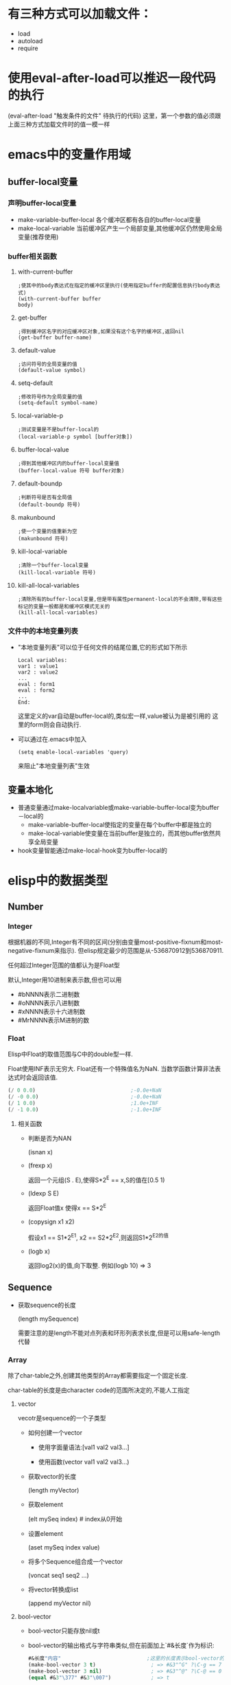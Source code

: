 * 有三种方式可以加载文件：
  * load
  * autoload
  * require
* 使用eval-after-load可以推迟一段代码的执行
  (eval-after-load "触发条件的文件" 待执行的代码)
  这里，第一个参数的值必须跟上面三种方式加载文件时的值一模一样
* emacs中的变量作用域
** buffer-local变量
*** 声明buffer-local变量
   	* make-variable-buffer-local
	  各个缓冲区都有各自的buffer-local变量
   	* make-local-variable
	  当前缓冲区产生一个局部变量,其他缓冲区仍然使用全局变量(推荐使用)
*** buffer相关函数
**** with-current-buffer
   	 #+BEGIN_SRC elisp
       ;使其中的body表达式在指定的缓冲区里执行(使用指定buffer的配置信息执行body表达式)
       (with-current-buffer buffer
       body)
   	 #+END_SRC
**** get-buffer
	 #+BEGIN_SRC elisp
       ;得到缓冲区名字的对应缓冲区对象,如果没有这个名字的缓冲区,返回nil
       (get-buffer buffer-name)
	 #+END_SRC
**** default-value
	 #+begin_src elisp
       ;访问符号的全局变量的值
       (default-value symbol)
	 #+end_src
**** setq-default
	 #+begin_src elisp
       ;修改符号作为全局变量的值
       (setq-default symbol-name)
	 #+end_src
**** local-variable-p
	 #+begin_src elisp
       ;测试变量是不是buffer-local的
       (local-variable-p symbol [buffer对象])
	 #+end_src
**** buffer-local-value
	 #+begin_src elisp
       ;得到其他缓冲区内的buffer-local变量值
       (buffer-local-value 符号 buffer对象)    
	 #+end_src
**** default-boundp
	 #+begin_src elisp
       ;判断符号是否有全局值
       (default-boundp 符号)    
	 #+end_src
**** makunbound
	 #+begin_src elisp
       ;使一个变量的值重新为空
       (makunbound 符号)
	 #+end_src
**** kill-local-variable
	 #+begin_src elisp
       ;清除一个buffer-local变量
       (kill-local-variable 符号)    
	 #+end_src
**** kill-all-local-variables
	 #+begin_src elisp
       ;清除所有的buffer-local变量,但是带有属性permanent-local的不会清除,带有这些标记的变量一般都是和缓冲区模式无关的
       (kill-all-local-variables)    
	 #+end_src
*** 文件中的本地变量列表
   	* "本地变量列表"可以位于任何文件的结尾位置,它的形式如下所示
	  #+begin_src elisp
       	Local variables:
       	var1 : value1
       	var2 : value2
       	...
       	eval : form1
       	eval : form2
       	...      
       	End:
	  #+end_src
	  这里定义的var自动是buffer-local的,类似宏一样,value被认为是被引用的
	  这里的form则会自动执行.
   	* 可以通过在.emacs中加入
	  #+begin_src elisp
       	(setq enable-local-variables 'query)     
	  #+end_src
	  来阻止"本地变量列表"生效
** 变量本地化
   * 普通变量通过make-localvariable或make-variable-buffer-local变为buffer－local的
	 * make-variable-buffer-local使指定的变量在每个buffer中都是独立的
	 * make-local-variable使变量在当前buffer是独立的，而其他buffer依然共享全局变量
   * hook变量智能通过make-local-hook变为buffer-local的
* elisp中的数据类型
** Number
*** Integer
	根据机器的不同,Integer有不同的区间(分别由变量most-positive-fixnum和most-negative-fixnum来指示). 但elisp规定最少的范围是从-536870912到536870911. 

	任何超过Integer范围的值都认为是Float型
	
	默认,Integer用10进制来表示数,但也可以用
	* #bNNNN表示二进制数
	* #oNNNN表示八进制数
	* #xNNNN表示十六进制数
	* #MrNNNN表示M进制的数
*** Float
	Elisp中Float的取值范围与C中的double型一样.

	Float使用INF表示无穷大. Float还有一个特殊值名为NaN. 当数学函数计算非法表达式时会返回该值. 
	#+BEGIN_SRC emacs-lisp
      (/ 0 0.0)                               ;-0.0e+NaN
      (/ -0 0.0)                              ;-0.0e+NaN
      (/ 1 0.0)                               ;1.0e+INF
      (/ -1 0.0)                              ;-1.0e+INF

	#+END_SRC
**** 相关函数
	 * 判断是否为NAN

	   (isnan x)

	 * (frexp x)

	   返回一个元组(S . E),使得S*2^E == x,S的值在[0.5 1)

	 * (ldexp S E)

	   返回Float值x 使得x == S*2^E

	 * (copysign x1 x2)

	   假设x1 == S1*2^E1, x2 == S2*2^E2,则返回S1*2^E2的值

	 * (logb x)

	   返回log2(x)的值,向下取整. 例如(logb 10) => 3
** Sequence
   * 获取sequence的长度
	 
     (length mySequence)
   
	 需要注意的是length不能对点列表和环形列表求长度,但是可以用safe-length代替
*** Array
	除了char-table之外,创建其他类型的Array都需要指定一个固定长度.

	char-table的长度是由character code的范围所决定的,不能人工指定
**** vector
   	 vecotr是sequence的一个子类型
   	 * 如何创建一个vector

       * 使用字面量语法:[val1 val2 val3...]

	   * 使用函数(vector val1 val2 val3...)

   	 * 获取vector的长度

	   (length myVector)

   	 * 获取element

	   (elt mySeq index)    # index从0开始

   	 * 设置element

	   (aset mySeq index value)

   	 * 将多个Sequence组合成一个vector

	   (voncat seq1 seq2 ...)

   	 * 将vector转换成list
	   
	   (append myVector nil)

**** bool-vector
	 * bool-vector只能存放nil或t
	 * bool-vector的输出格式与字符串类似,但在前面加上`#&长度`作为标识:
	   #+BEGIN_SRC emacs-lisp
         #&长度"内容"                            ;这里的长度表示bool-vector的长度,内容的二进制为vector的内容,内容的现实方式为字符串
         (make-bool-vector 3 t)                  ; => #&3"^G" ?\C-g == 7
         (make-bool-vector 3 nil)                ; => #&3"^@" ?\C-@ == 0
         (equal #&3"\377" #&3"\007")             ; => t

	   #+END_SRC
**** char-tables
	 * 类似vector,但它使用Character作为索引.
	 * char-tables的输出格式与vector类似,但前面加上`#^`作为标示
	 * 每个char-table对象都有一个symbol类型的"subtype",可以用于标识char-table的用处, 使用函数char-table-subtyple来查询该subtype
	 * char-table的subtype中的属性`char-table-extra-slots`决定了该char-table的扩展slot的个数(0-10之间)
	 * 每个char-table都可以有一个父char-table,子char-table从父char-table中继承索引的值.
	 * char-table还能够设定一个默认值.若发现char-table指定index的值为nil,则返回该默认值.
**** string
	 * elisp中的string是不可变的.
	 * string中不能包含?\H-N ?\A-N ?\s-N 这些字符
	 * string中可以包含文本属性,包含文本属性的输出格式为:
	   #+BEGIN_SRC emacs-lisp
         #("characters" property-data...)
	   #+END_SRC
     * Emacs中,对字符串作比较的函数只有string=,string<函数,没有string>函数
*** List
   	list是sequence的一个子类型
   	* 创建一个list

	  * 使用list函数:(list v1 v2...)

	  * 使用字面表达式'(v1 v2...)

   	* 获取element
     | Function       | Purpose                     |
     |----------------+-----------------------------|
     | (car ℓ)        | first element               |
     | (nth n ℓ)      | nth element (start from 0)  |
     | (car (last ℓ)) | last element                |
     | (cdr ℓ)        | 2nd to last elements        |
     | (nthcdr n ℓ)   | nth to last elements        |
     | (butlast ℓ n)  | without the last n elements |

   	* 获取list的长度

	  (length mySeq)

   	* 在list头添加element

	  (cons x myList)

   	* 合并两个list

	  (append list1 list2)

	  由此可以得出,在list尾部添加element的方法为

	  (append myList (list myVal))

   	* 修改list的函数
      | Function       | Purpose                                                                          |
      | (pop ℓ)        | Remove first element from the variable. Returns the removed element.             |
      | (nbutlast ℓ n) | Remove last n elements from the variable. Returns the new value of the variable. |
      | (setcar ℓ x)   | replaces the first element in ℓ with x. Returns x.                               |
      | (setcdr ℓ x)   | replaces the rest of elements in ℓ with x. Returns x.                            |

**** association list / alist
	 alist中的item是顺序的,且可以有重复键值

	 在elisp中,alist中可以存在某些element不是cons cell的情况,alist查询函数会自动略过这些异常的element
	 association list类似于C语言中的map,它的结构为

	 #+BEGIN_SRC lisp
	   (defvar *alist-example* '((key1 value1)
									   (key2 value2)))
	 #+END_SRC

**** Property list / plist
	 plist的作用类似alist,也是用list表示一组键值对.

	 plist的key为symbol,它的结构为
	 #+BEGIN_SRC emacs-lisp
	 (key1 value1 key2 (value2) key3 "value3") ;=>键值对的对应关系为key1->value1;key2->'(value2);key3->"value3"
	 #+END_SRC

	 每一个symbol都可以attach一个plist

	 需要注意的是,plist中的 *key必须是唯一的* ,相比来说alist就没有这个限制了.
** hashtable
   hash table类似alist一样提供了键值配对的功能. 但比起alist来说,有如下三个方面的不同

   * 在搜索大量的键值对集合时,使用hash table的搜索速度比alist快得多
   * hash table中的的item是非排序的,不能有重复键值
   * 两个hash table对象无法共享同一个结构体,而两个alist对象之间有可能使用共同的tail

   hash table的输出格式以#s开头后接hash table的属性和内容
   #+BEGIN_EXAMPLE
     #s(hash-table size 65 test eql rehash-size 1.5 rehash-threshold 0.8 data
                   ())
   #+END_EXAMPLE
   
** symbol
   * Lisp中symbol类似于其他语言中的变量,但是它不仅仅只存储一个值.
   * 列表的第一个表达式如果是一个符号,解释器会查找这个表达式的函数值.如果函数值是另一个符号,则会继续查找这个符号的函数值
   * symbol中,\失去了转义的功能,因此'\t就是't而不时'<TAB>
   * 一个符号既可以有value,也可以有function,即一个symbol可以同时求值和当作函数用
*** 符号的组成
   	* 符号名称:使用函数symbol-name获取

   	* 符号值: 使用函数symbol-value获取
	  
	  * 使用boundp测试符号是否有值
	  * 以`:`开头的符号的值不能变

   	* 函数:  使用symobl-function获取
	  * 使用fboundp测试符号是否设置了函数
	  * 其实function slot不仅仅可以存放function,还可以存放macro,symbol,keyboard marcro,keympa和autoload object

   	* 属性列表:使用symbol-plist获取
	  * 使用get/put来访问/修改某个属性值
	  * 使用plist-get/plist-put来访问/设置属性列表中的属性
	  * 属性列表是一个形如(prop1 value1 prop2 value2)的关联列表,但无法删除一个属性
	  * 可用使用属性列表来存储function的状态
*** 符号的形成
	当elisp读取到一个symbol时,它会先在一个名为`obarray`的vector中检查是否已经存在这个symbol, 若不存在,则elisp reader创建新的symbol并添加到obarray中(创建并添加symbol的过程被成为"interning",而该symbol被成为是"interned symbol").

    如果想避免intern一个symbol,可以在符号名前加上`#::`,这些符号被称为`uninterned symbols`
   	#+BEGIN_SRC elisp
      (intern-soft "abc") ; => nil
      'abc ; => abc
      (intern-soft "abc") ; => abc
      (intern-soft "abcd") ; => nil
      '#:abcd ; => abcd
      (intern-soft "abcd") ; => nil
   	#+END_SRC
	
   	obarray也是一种类型名称

    由于在elisp中,obarray就是一个vector,因此可以使用(make-vecotr LENGTH 0)来创建一个空的obarray, 而要把symbol插入一个obarray,则必须使用如下的intern系列函数来进行.
   	 * intern
   	 * intern-soft
   	 * unintern
   	 * mapatoms

***** Char
   	  类似C,Elisp中的Char其实就是integer(值从0到(max-char)的范围都可以认为是character). Char类型的字面量结构为`?字母`,例如
   	  #+BEGIN_SRC emacs-lisp

       	(message "%d" ?A)      ;65
       	(message "%d" ?\.)     ;46 标点一般在前面加\
       	(message "%d" ?我)     ;25105

       	?\a ;=> 7                 ; control-g, `C-g'
       	?\b ;=> 8                 ; backspace, <BS>, `C-h'
       	?\t ;=> 9                 ; tab, <TAB>, `C-i'
       	?\n ;=> 10                ; newline, `C-j'
       	?\v ;=> 11                ; vertical tab, `C-k'
       	?\f ;=> 12                ; formfeed character, `C-l'
       	?\r ;=> 13                ; carriage return, <RET>, `C-m'
       	?\e ;=> 27                ; escape character, <ESC>, `C-['
       	?\s ;=> 32                ; space character, <SPC>
       	?\\ ;=> 92                ; backslash character, `\'
       	?\d ;=> 127               ; delete character, <DEL>
       	?\uNNNN                                 ;这里N为16进制数,表示U+NNNN的Unicode字符
       	?\U00NNNNNN                             ;

       	?\x十六进制代码            ; ?\x41 = \?A
       	?\三个八进制代码           ; ?\001 = `C-a`

   	  #+END_SRC

   	  
   	  * 没有charp,因为字符就是整数,但是有char-or-string-p函数
   	  * 使用char-equal比较字符时,需要注意case-fold-search变量的值,t表示忽略大小写
****** Control characters
	   Ctrl-N的字面表达式为`?\^字母`(这里的字母不区分大小写)
	   #+BEGIN_SRC emacs-lisp
	   
	   ?\^I ; == ?\^i  == C-i == 9
	   #+END_SRC

	   还可以表示为`?\C-字母`
	   #+BEGIN_SRC emacs-lisp
       	 ?\C-g                                   ;== ?\^g == C-g
	   #+END_SRC

	   需要注意的是,?\C-G不时?\C-S-g的意思,它跟?\C-g的意义一样
	   由于历史的原因,Emacs把<DEL>看成是C-?
****** Meta Character
	   M-N的字面表示方式为`?\M-字母`
****** Shift Character
	   ?\S-N
****** Alt Character
	   ?\A-N
****** Hyper Character
	   ?\H-N
****** Super Character
	   ?\s-N
***** 其他类型
   	  * Buffer
   	  * Marker
   	  * Window
   	  * Frame
   	  * Terminal
   	  * Window Configuration
   	  * Frame Configuration
   	  * Process
   	  * Stream
	   	* nil指`standard-input`和`standard-output`
	   	* t指代`从minibuffer输入`或输出到`echo area`
   	  * Keymap
   	  * Overlay
	   	Overlay用来給buffer的一部分内容加上不同的显示风格
   	  * Font
***** 循环结构
   	  需要使用`#N=`和`#N#`来定义循环点和引用循环点,这里N为数字
   	  #+BEGIN_SRC emacs-lisp

       '(#1=(a) b #1#)
       #1='(a #1#)
   	  #+END_SRC
** 数据类型之间的转换
   * number-to-string / string-to-number
   * concat可以将序列转换成字符串
	 #+BEGIN_SRC elisp
       (concat '(?a ?b ?c ?d ?e)) ; => "abcde"
       (concat [?a ?b ?c ?d ?e]) ; => "abcde"
	 #+END_SRC
   * vconcat可以把字符串转换成向量
	 #+BEGIN_SRC elisp
     (vconcat "abdef") ; => [97 98 100 101 102]
	 #+END_SRC
   * append可以把字符串转换成一个列表
	 #+BEGIN_SRC elisp
     (append "abcdef" nil) ; => (97 98 99 100 101 102)
	 #+END_SRC
   * (byte-to-string BYTE)
   * 大小写转换

	 elisp通过case table来确定大小写的对应关系,每个buffer都可以设置自己的case table.
	 * (downcase string-or-char)

	 * (upcase string-or-char)

	 * (capitalize string-or-char)

	   string中的所有单词都被格式化为capitalize的格式

	   若参数为char类型,则效果跟upcase一样

	 * (upcase-initials string-or-char)

	   对string中的每个单词的第一个字母转化了大写字母,其他字母不变.

   * 转换数字为Float型

	 (float number)

   * 转换数字为Integer型

	 有8个函数可以用来转换Float到Integer型. 有些函数都带有一个可选参数DIVISOR, 若传入了DIVISOR则返回NUMBER/DIVISOR的整数化的值. 若DIVISOR为0,则Elisp报arith-error

	 (truncate number &optional divisor) / (ftruncate float)

	 截断小数位

	 (floor number &optional divisor) / (ffloor float)

	 截断成一个更小的整数

	 (ceiling number &optional divisor) / (fceiling float)

	 截断成一个更大的整数

	 (round number &optional divisor) / (fround float)

	 转换成最近的整数,若小数为为0.5,则转换为偶数,例如(round 1.5)=>2 (round 2.5)=>2

   * 字符串与数字之间的相互转换

	 (string-to-number "N" &optional base) 

	 (number-to-string N)

	 (format "%d" N)

   * Object转换为String

	 (format "%s" object)

	 (prin1-to-string object)

   * String转换为Object

	 (read-from-string string)

   * symbol转换为string

	 (symbol-name symbol)

   * string转换为symbol

	 (intern string)
* elisp中的等于
** eq
   eq用于判断两个Object是否为同一个Object
** equal
   equal用于判断两个Object是否有相同的内部结构(这通常意味着两个Object的类型是一样的,即0 不equal 0.0).

   equal在比较两个string时,不会比较他们的属性,需要比较属性的话,使用equal-including-properties来代替

   即使两个buffer的内容一样,equal这两个buffer时也不相等

   由于equal会对两个Object的各个组成部分递归调用equal,因此在处理循环结构时,可能会陷入死循环.
** =
   =一般用于数字之间的比较,且0=0.0
** /=
   数字间的不等于
** eql
   eql类似eq,但在处理数字是,会同时比较数字的类型和值.因此(eql 1.0 1)=>nil;(eql 1.0 1.0)=>t
** char-equal
   比较两个character是否相等,默认忽略大小写差异,若变量`case-fold-search`nil(默认为t),则比较时区分大小写
   #+BEGIN_SRC emacs-lisp
     (char-equal ?x ?x)                      ; => t
     (let ((case-fold-search nil))
       (char-equal ?x ?X))                   ; => nil
   #+END_SRC
** string=
   string=接收string或symbol的参数. 使用string=的时候一定会区分大小写,而跟变量`case-fold-search`无关. 而且在比较时,string的text properties不参与比较.
   #+BEGIN_SRC emacs-lisp
     (string= "abc" 'abc)                    ;=>t
   #+END_SRC
** string-equal
   string=的别名
** equal-includeing-properties
* 变量名命名习惯
  * -hook 一个在特定情况下调用的函数列表，比如关闭缓冲«时，进入某个模式时。
  * -function值为一个函数
  * -functions 值为一个函数列表
  * -flag 值为nil或non-nil
  * -predicate 值是一个作判断的函数，返回nil或non-nil
  * -program 或-command 一个程序或shell名令名
  * -form 一个表达式
  * -forms 一个表达式列表。
  * -map 一个按键映射（keymap）
  * 命名以空格开头的缓冲区是临时的,用户不需要关系的缓冲区
* 获取参数的几种方法
** 变量`argv`获取command-line 参数

   当使用emacs --script xxx.el args时,为了获取command-line参数,可以在xxx.el中使用变量`argv`获取参数列表
** 变量`current-prefix-arg`获取universal-argument
   
   emacs命令可以使用C-u传递universal-argument.
   | Key Input                | Value of current-prefix-arg |
   |--------------------------+-----------------------------|
   | No universal arg called. | nil                         |
   | 【Ctrl+u -】             | Symbol -                    |
   | 【Ctrl+u - 2】           | Number -2                   |
   | 【Ctrl+u 1】             | Number 1                    |
   | 【Ctrl+u 4】             | Number 4                    |
   | 【Ctrl+u】               | List '(4)                   |
   | 【Ctrl+u Ctrl+u】        | List '(16)                  |
** interactive
   * 若interactive的参数以*开头，则意义是，如果当前buffer是只读的，则不执行该函数
   * interactive可以后接字符串,表示获得参数的方式
	 * p 接收C-u的数字参数

	   也可以不用P参数,直接在代码中判断current-prefix-arg的值
	 * r region的开始/结束位置
	 * n 提示用户输入数字参数,n后面可用接着提示符
	 * s 提示用户输入字符串参数
	 * 若函数接收多个input,需要用\n来分隔
   * interactive可以后接一个form,form的求值结果应该是一个list,这个list的值作为参数的实参

	 在form中一般会用到如下几个函数用于获取用户输入
	 * read-string
	 * read-file-name
	 * read-directory-name
	 * read-regexp
	 * y-or-n-p
	 * read-from-minibuffer
	 * 使用变量`current-prefix-arg`来判断是否有universal-argument
* 光标位置
** 函数
   * 获取光标当前位置

	 (point)

   * 获取region的开始和结束位置

	 (region-beginning) / (region-end)

   * 当前行的开始/结束位置

	 (line-beginning-position) / (line-end-position)

   * 获取当前buffer的开始/结束位置

	 (point-min) / (point-max)

   * 得到行号

     line-number-at-pos

   * 测试是否在buffer头/尾

     bobp(beginning of buffer predicate)和eobp(end of buffer predicate)

   * 测试是否在行首/尾

     bolp(beginning of line predicate)和eolp(end of line predicate)
	 
* 光标移动
** 函数
   * 按单个字符移动
	 
     goto-char /forward-char /backward-char

   * 跳转到指定字符串的位置
	 
     (search-forward myStr)  ;光标位于myStr的尾部

     (search-backward myStr) ;光标位于myStr的头部

   * 正则查询

	 (re-search-forward myRegex) / (search-forward-regexp myRegex)

	 (re-search-backward myRegex) / (search-backward-regexp myRegex)

   * 跳到第一个不是"a"-"z"的位置
	 
	 (skip-chars-forward "a-z")
	 
	 (skip-chars-backward "a-z")

   * 跳到buffer的开头/末尾

     beginning-of-buffer / end-of-buffer

   * 按词移动

     forward-word /backward-word

   * 按行移动

     没有backward-line,而且每次移动都是移动到行首的,所以(forward-line 0)可以移动到当前行的行首

     (forward-line N) N可以为负数,表示backward-line

   * 移动到行首/尾

	 (beginning-of-line)

	 (end-of-line)

* 控制结构
** 顺序结构
   * (progn bodys)
	 顺序执行bodys,bodys中的最后一个form的返回值为progn的返回值

   * (prog1 form1 bodys)
	 类似progn,但form1的返回值为prog1的返回值

   * (prog2 form1 form2 bodys)
	 类似progn,但form2的返回值为prog2的返回值
** 条件表达式
   * (if condition then-form else-bodys)
	 注意,then-form只能是一句form,而else-bodys可以为多个form,事实上它包含了一个隐含的progn

   * (when condition then-bodys)

   * (unless condition else-bodys)

   * (cond clauses)
	 一个clause的格式为(condition bodys)

	 clause的格式也可以为(condition),这样的话,cond的返回值为非nil的condition的返回值

   * (pcase EXP BRANCH1 BRANCH2 BRANCH3 ...)
	 一个BRANCH的格式为(UPATTERN BODYS)
	 
	 pcase先计算EXP的值,并将值与各个BRANCH中的UPATTERN相比较,若相等,则执行相应的BODYS
	 #+BEGIN_SRC emacs-lisp
       (pcase (get-return-code x)
         ('success       (message "Done!"))
         ('would-block   (message "Sorry, can't do it now"))
         ('read-only     (message "The shmliblick is read-only"))
         ('access-denied (message "You do not have the needed rights"))
         (code           (message "Unknown return code %S" code)))
	 #+END_SRC

	 UPATTERN可以是下面几种格式
	 * `(QPATTERN1 . QPATTERN2)
	   该模式匹配一个cons cell,它的car匹配QPATTERN1,而cdr匹配QPATTERN2
	   #+BEGIN_SRC emacs-lisp
         (setq form '(1 . 2))
         (pcase form
           (`(,x . ,y) (message "%s + %s = %s" x y (+ x y)))) ;这里x绑定为值1,y绑定为值2
                                                 ;=>"1 + 2 = 3"
	   #+END_SRC
	 * `ATOM
	   该模式匹配任何`equal` ATOM的atom
	   #+BEGIN_SRC emacs-lisp
         (pcase (get-return-code x)
           (`success       (message "Done!"))
           (`would-block   (message "Sorry, can't do it now"))
           (`read-only     (message "The shmliblick is read-only")) ;注意,symbol前需要用反引号引起来
           (`access-denied (message "You do not have the needed rights"))) ;这里access-denied为atom,使用equal来进行匹配
	   #+END_SRC
	 * `,UPATTERN
	   该模式匹配任何符合UPATTERN的object,并会绑定object到UPATTERN中的变量中
	   #+BEGIN_SRC emacs-lisp
         (setq form '(add 1 2))
         (pcase form
           (`(add ,x ,y) (message "%s + %s = %s" x y (+ x y)))) ;这里x绑定为值1,y绑定为值2
         ;=>"1 + 2 = 3"

	   #+END_SRC
	 * SYMBOL
	   该模式匹配任何object,并且将该symbol绑定到object上.
	   #+BEGIN_SRC emacs-lisp
         (pcase (get-code x)
           (code (message "code is %s" code)))   ;这里code为一个symbol,它的值为(get-code x)的结果
	   #+END_SRC
	 * -
	   该模式匹配任何object,但与SYMBOL不同在于不会将object绑定到任何symbol上
	 * (pred PRED)
	   返回(PRED object)的值
	   #+BEGIN_SRC emacs-lisp
         (pcase x
           ((pred numberp) (message "x is number"))
           ((pred stringp) (message "x is string")))
	   #+END_SRC
	 * (or UPATTERN1 UPATTERN2 ...)
	   任何一个UPATTERN匹配都行
	 * (and UPATTERN1 UPATTERN2 ...)
	   所有UPATTERN都必须匹配
	 * (guard EXP)
	   若EXP的计算结果为非nil,则匹配,否则不匹配

** 组合条件
   * (not condition)

   * (and conditions)

   * (or conditions)
** 循环
   * (while condition bodys)
	 while先判断condition的值,只要condition为非nil,则循环执行bodys,bodys可以为空.

	 要模拟repeat bodys until condition,可以使用如下的结构
	 #+BEGIN_SRC emacs-lisp
       (while (bodys
               (not condition)))
	 #+END_SRC

   * (dolist (var list [result]]) bodys)
	 对list的每个element,绑定到变量var中,然后执行bodys中的语句,最后返回result的计算结果(默认为nil).
	 #+BEGIN_SRC emacs-lisp
       (defun reverse (list)
         (let (value)
           (dolist (elt list value)
             (setq value (cons elt value)))))
	 #+END_SRC

   * (dotimes (var count [result]) bodys)
	 类似dolist,但var的值的范围为[0,count)
** 使用catch/throw模拟goto语句
   可以在catch中使用throw来跳出循环,throw语句会跳转到catch处,例如
   #+BEGIN_SRC emacs-lisp
	 ;; (catch tag bodys)
	 (defun foo-outer ()
	   (catch 'foo
		 (foo-inner)))

	 ;; (throw tag value)
	 (defun foo-inner ()
	   ...
	   (if x
		   (throw 'foo t))                   ;这里第一个参数必须与catch的第一个参数匹配. 第二个参数t,作为catch的返回值
	   ...)
	 ;; 从这个例子中可以看出,throw可以跨函数间捕获
   #+END_SRC

   throw会根据其第一个参数来查询匹配的catch,匹配的catch它的第一个参数需要eq throw的第一个参数.

   catch语句的返回值由throw的第二个参数决定
   
   若有多个catch可供匹配,则最内层那个catch被匹配. 

   throw操作退出多个lisp结构时,就好像正常退出这些lisp结构一样. 
   具体来说,throw操作会这些lisp结构中使解绑用let绑定的变量,退出了save-excursion语句后,会还原buffer和postion. 退出save-restriction语句后,会还原narrowing状态. 它还会调用unwind-protect语句定义的清理动作.

   若一个throw的tag没有相应的catch tag来匹配,则会抛出`no-catch`错误. 错误内容为throw语句中的`(tag value)`
* Elisp中的异常机制
** 使用singal/error/condition-case模拟try catch语句
   elisp中也提供了类似C++中的异常机制,在elisp中,其被称为error. 

   大多数的error会在调用primitive function时自动抛出. 当然你也可以使用函数`error`和`signal`手工抛出error.
   
   需要注意的是,C-g触发的quitting,它的处理方式跟error类似,但并不是error

   每个error都需要一个错误说明信息,来说明抛出error的原因. 
*** error类型
	就好像C++有各种不同类型的异常一样,elisp也有不同类型的error. error的类型使用error symbol来标识. 每个error有且仅有一个error symbol

	同样的,跟C++类似,error处于一种被称为error-condition的继承体系内,每个error-condition由condition-name来标识,一个error可以属于多个error-condition.

	理论上,`'error`处于error-condition的最顶端,但quit是个例外,quit属于一种error-condition但它不是一种error,它的父类就是quit自己

	若要定义自己的error,可以使用define-error函数.
	* (define-error symbol message &optional parent)

	  定义一个新error,它的error-symbol为参数symbol. 它继承于参数parent所表示的error-condition(默认为error),

	  参数message需要是一个字符串,当该error被抛出,而没有handler捕获时,elisp使用该字符串作为error message. 

	  下面是一个定义error的例子
	  #+BEGIN_SRC emacs-lisp
		(define-error 'new-error "A new error" 'my-own-errors) ;error message一般第一个字母是大写的
	  #+END_SRC
   
*** 抛出error

	* (error format-string &rest args)
	 
	  抛出一个error,该error的错误说明信息为(format format-string args)

	* (signal error-symbol data)

	  signal函数抛出一个名为error-symbol的error. 

	  参数error-symbol必须是由`define-error`定义的symbol. 
	  data参数则是与error环境相关的一系列lisp object,其lisp object中的个数和意义,对不同的error-symbol有不同的要求

	  若抛出的error没有被处理,则error-symbol和data这两个参数被用来输出出错信息. 

	  一般情况下,出错信息由error-symbol的error-message property来提供. data则一般用来提供产生error的上下文环境.
	  但若error-symbol为error,则错误信息为(car data),且(car data)必须为string型. file-error类则有其特殊的处理模式.
	  #+BEGIN_SRC emacs-lisp
		(signal 'error '("asdbs" (car 1) (cas 1))) ;error--> asdbs: (car 1), (cas 1)
		(signal 'wrong-number-of-arguments '(x y)) ; error--> Wrong number of arguments: x, y
		(signal 'no-such-error '("My unknown error condition")) ; error--> peculiar error: "My unknown error condition"
	  #+END_SRC

	* (user-error format-string &rest args)

	  user-error跟error函数类似,但是它使用user-error作为error-symbol而不是error.

	  如名称所示,一般用该函数抛出用户级的error,而不是代码级的error,即它不会进入debug模式(即使debug-on-error为非nil)
*** 处理Error
	类似C++中的异常机制,elisp中的error也可以定义多个error-handler来捕获它,但只有最靠近error发源地的error-handler会用来处理该error.
	
	若抛出的error,没有对应的error handler来处理它,则根据变量`debug-on-error`来决定是调用debug来处理该error(t),还是直接终止程序输出error(nil).

	* (condition-case var protected-form error-handler-bodys)
	  
	  可以使用condition-case来定义error handler.例如
	  #+BEGIN_SRC emacs-lisp
	   (condition-case nil
		   (delete-file filename)
		 (error nil))
	  #+END_SRC

	  condition-case的第一个参数var是一个变量,当参数protected-form正常执行时,该变量只能在error-handler的代码中才能被使用,这时该变量的值为'(error-symbol . data)'. error-handler可以根据该变量中所描述的错误信息来进行操作.
	  var参数也可以是nil,表示没有这样一个描述error信息的变量.
	  就像写C++代码一样,有时候,需要重新抛出error,以便让外面的代码捕获到该error,则可以这样做:
	  #+BEGIN_SRC emacs-lisp
		(signal (car var) (cdr var))
	  #+END_SRC

	  我们称呼condition-case的第二个参数为"protected form"(在上例中,就是(delete-file filename))

	  "protected form"后面的参数则为定义的error handlers. 每个error-handler的格式为(condition-names handler-bodys). 
	  这里,conditon-names可以是一个error-condition名称或一个由error-condition名称组成成列表. 在上面的例子中,`error`为conditon-name表示所有类型的error.
	  
	  捕获到error后,condition-case的返回值为error-handler的执行结果. 若没有error发生,则返回protectd-form的计算结果.
	  下面是一些error-handler的例子
	  #+BEGIN_SRC emacs-lisp
		(error nil)

		(arith-error (message "Division by zero"))

		((arith-error file-error)
		 (message
		  "Either division by zero or failure to open a file"))
	  #+END_SRC
	  

	  一般情况下,若抛出的error被error-handler所捕获,则不会进入debug模式,但若希望调试那些被condition-case捕获的error,可以设置变量`debug-on-signal`为非nil. 
	  你也可以设置某些特定的error在捕获前,先进入debug模式,方法是在error-handler的conditon-name前加上`debug`,例如:
	  #+BEGIN_SRC emacs-lisp
	   (condition-case nil
		   (delete-file filename)
		 ((debug error) nil))
	  #+END_SRC
	  需要注意的是,这里condition-name前的debug并不意味着一定会进入debug模式,还需要将`debug-on-error`设置为非nil才行.

	* (condition-case-unless-debug var protected-form error-handler-bodys)

	  类似condition-case,但只在不启用debug的情况下才其作用(即`debug-on-error`为nil)

	* (error-message-string error-descriptor)

	  输出error-descriptor(即condition-case中的第一个参数var)所表示的字符串.

	* (ignore-errors body)

	  执行body语句,并忽略任何抛出的error. 若body执行时不抛error,则返回body的计算结果,否则返回nil

	* (with-demoted-errors format bodys)

	  该宏就像是ignore-error的温和版本. 它不会直接忽略掉error的发生,相反,它会使用format来将error转换为一条message输出.

	  参数format必须为格式字符串,且必须有且仅有一个"%S"作为占位符.
	  
	  需要注意的是,在with-demoted-errors宏中,它是使用conditon-case-unless-debug来捕获error,而不是conditon-case. 因此需要在关闭debug-on-error,才能起作用.
** 使用unwind-protect模拟finally语句
   类似java中的finally语句,elisp也提供了unwind-protect来保证清理动作一定会执行.

   * (unwind-protect body-form cleanup-forms...)
	 
	 unwind-protect保证执行完body-form后,无论执行过程中是否直接调用throw跳出body-form,还是抛出error,还是正常执行,都会执行cleanup-forms中的语句.

	 与finally类似,unwind-protect语句只保证body-form执行失败后会执行cleanup-forms中的语句,而不能保证cleanup-forms中如果出了问题,还会执行后面的语句.

	 与finally不同的是,若body-form正常结束,则unwind-protect的返回值为 *body-form* 的计算结果,而若body-form非正常退出,则不返回任何值(??),而不是返回cleanup-forms的值.

* Elisp中的变量
  在Elisp中,一个变量就是一个lisp symbol. 变量名为该symbol的名称,变量值为该symbol的value cell中存储的值.

  与C++中的变量不同的是,Elisp中的变量可以指向任何类型的数据,而且可以为变量设置一个doc-string,用于说明该变量的用处.

** 全局变量
   可以使用defvar,defconst,defcustom来定义全局变量.

   * (defvar symbol &optional value doc-string)

	 定义名为symbol-name的变量,并初始化值为value.
	 #+BEGIN_SRC emacs-lisp
       (defvar project-root "~/project/"
         "项目根目录")
	 #+END_SRC

	 若省略value的值,则定义出来的变量为空变量.不能直接被访问.
	 #+BEGIN_SRC emacs-lisp
       (defvar void-var)
       void-var                                ;Lisp error: (void-variable void-var)
	 #+END_SRC

	 *需要注意的是:* 若symbol已经有值,则defvar并不会更改symbol的值.
	 #+BEGIN_SRC emacs-lisp
       (defvar var 'some-value)
       var                                     ;some-value
       (defvar var 'other-value)
       var                                     ;some-value
	 #+END_SRC

	 另外,defvar绑定的是symbol在动态域下的默认值,它并不会影响symbol的buffer-local值,也不改变symbol的静态绑定值.

   * (defconst symbol value &optional doc-string)

	 与defvardefconst也定义一个名为symbol-name的变量,它的值为value.

	 另外,defconst绑定的也是symbol在动态域下的默认值,它并不会影响symbol的buffer-local值,也不改变symbol的静态绑定值.

	 它跟defvar不一样的地方在与,它总是使symbol赋值为value,而不管是否已经有值.

	 但正如名称所表示的,它表示定义的变量通常应该是一个常量. 不 *建议* 修改它的值(但不是强制性的)
** 常量
   在Elisp中,nil,t和任何以`:`开头的symbol(我们常常称呼这种symbol为keyword)都是系统的保留常量. 

   任何对这些系统的保留常量的值进行修改的动作,都会抛出`setting-constant` error.

   还有一类是用户使用defconst来自定义的常量,对这类常量的值进行修改,并不会抛出error,而且修改行为也能成功
** 局部变量
   与C++一样,函数中的参数,天生就是局部变量,它的作用范围就是整个函数内部. 

   而要实现类似C++的代码块内的局部变量({}内定义的局部变量),需要使用let*语句.

   * (let* (bings...) forms...)

	 这里,bingding为定义局部变量的语句,在这里定义的局部变量,只能在后面的bodys中访问.

	 每个bingding可以是一个symbol,这表示定义一个局部变量,并且该局部变量的值为nil.
	 也可以是一个(symbol value-form)格式的list,表示定义一个局部变量,并且该局部变量的值为value-form的计算结果. 当然value-form也可以省略,表示nil.

	 下面是一个例子
	 #+BEGIN_SRC emacs-lisp
       (setq y 2)                              ; => 2

       (let* ((y 1)
              (z y))    
         (list y z))                           ; => (1 1)
	 #+END_SRC

   * (let (bindings...) bodys...)

	 类似let*语句, *但是需要注意的是:* let语句中,在整个(bingings)没有完成之前,所有的局部变量都是不生效的. 举个例子
	 #+BEGIN_SRC emacs-lisp
       (setq y 2)                              ; => 2
       ;; 这里在执行(z y)时,局部变量y还未生效,这时的y是全局变量y,即它的值为2
       (let ((y 1)
             (z y))
         (list y z))                           ; => (1 2)
	 #+END_SRC

** Buffer-Local变量
   Buffer-Local变量应该说是Elisp所特有的一种变量类型了. 这种变量的作用域仅限于某个buffer.

   换句话说,一个变量它在不同作用域下有不同的绑定值. 若它处于buffer作用域下,则该变量的值根据buffer的不同而不同. 而之前提到的与buffer无关的动态作用域的值,我们称它为变量的默认值.

   *需要注意:* 即使一个变量被标记为buffer-local变量,当使用defvar和defconst时,改变的依然是它的默认值.而不是buffer作用域下的值.

   * (make-local-variable symbol)
	 
     可以使用命令`make-local-variable`来标注一个变量为Buffer-Local变量. 这时,该变量在当前buffer中的值变得跟其他buffer独立开来. 在当前buffer中,该变量处于buffer作用域中,而在其他buffer中则共享该变量的默认值.

	 该变量在buffer作用域下的值,在创建时与该buffer的默认值是一样的.

     若一个变量是terminal-local变量,则该函数会抛出error. terminal-local变量不能有buffer作用域下的值.
   
     *注意:* 不要用该函数来将hook变量设置为buffer-local变量,而应该在使用add-hook和remove-hook时将local参数设为t

   * (setq-local symbol-name value)
	 
	 将symbol变量标注为buffer-local变量,同时赋值为value. 它等于是先调用make-local-variable后再用setq进行赋值.

   * (make-variable-buffer-local symbol)
	 
     也可以使用命令`make-variable-buffer-local`来标注一个变量在所有的buffer中都处于buffer-local作用域下,包括那些还未被创建的buffer. 我们称呼这种变量为automatically buffer-local变量

     所有buffer中的值一开始时默认就是该变量的默认值.

	 当symbol变量的默认值为空时,该语句会自动为变量在buffer作用域下的值赋值为nil.


   * (defvar-local symbol-name value &optional docstring)
	 
	 定义以symbol-name为名称的变量,并赋初值为value,并把该变量标注为自动的buffer-local变量.

	 该红等价于先执行make-variable-buffer-local,然后再执行defvar

   * (local-variable-p symbol &optional buffer)

	 判断symbol所表示的变量在buffer中是否为buffer-local变量,若省略buffer参数则指的当前buffer.

	 *注意:该函数在判断automatically buffer-local变量时返回nil*
	 #+BEGIN_SRC emacs-lisp
       (defvar-local a 1)                     ;这时a为automatically buffer-local变量
       (local-variable-p 'a)                  ;=>nil
	 #+END_SRC

   * (local-variable-if-set-p symbol &optional buffer)

	 跟local-variable-p类似,但当symbol为automatically buffer-local变量时,该函数也返回t
	 #+BEGIN_SRC emacs-lisp
       (defvar-local a 1)                     ;这时a为automatically buffer-local变量
       (local-variable-if-set-p 'a)           ;=> t
	 #+END_SRC

   * (buffer-local-value symbol buffer)
	 
	 返回symbol变量在指定buffer中的buffer作用域中的值, 若symbol变量在指定buffer中没有buffer-local绑定值,则返回它的默认值.

   * (buffer-local-variables &optional buffer)

	 以list的方式返回当前buffer中的所有buffer-local变量. 若buffer参数被省略,则表示当前buffer.

	 返回的list中的每个元素的格式为'(symbol . value), 但若symbol变量在buffer作用域下的值为空(不是nil),则元素的格式只是单个的symbol
	 #+BEGIN_SRC emacs-lisp
       (make-local-variable 'foobar)
       (makunbound 'foobar)
       (make-local-variable 'bind-me)
       (setq bind-me 69)
       (setq lcl (buffer-local-variables))
       ;; =>
           (foobar                             ;foobar为void变量,格式为单个的symbol
           (bind-me . 69))                     ;bind-me变量有值,因此格式为(symbol . value)

	 #+END_SRC

   * (kill-local-variable symbol)

	 删除symbol变量在当前buffer中的buffer-local标识,使之在当前buffer中作为一个普通变量来处理. 

	 *要注意的是:* 若对一个automatical buffer-local变量执行该函数,则该变量在当前buffer中访问时会作为一个普通变量来处理,然而, *一旦对这个变量再次赋值,该变量又变成为buffer-local变量*

   * (kill-all-local-variables)

	 删除当前buffer中所有buffer-local变量(包括函数)的buffer-local标识,但那些标注为"permanent"的变量和"permanent-local-hook"属性为非nil的函数除外.
	 
	 该函数返回nil

	 *该函数执行的第一件事就会执行change-major-mode-hook,因为它会把当前buffer的major mode先改为fundamental mode*

	 _所谓标注为permanent的变量,指的是symbol的permanent-local属性为非nil_

   当在某buffer中标注某变量问buffer-local变量后,再使用setq来更改变量值时只会更改该变量在该buffer作用域下的值了,要想更改它的默认值,需要使用语句set-default / setq-default了
   * (setq-default symbol1-name value1 symbol2-name value2 ...)
     
     设置每个变量的默认值

   * (set-default symbol value)

     设置symbol变量的默认值

   同样的,使用let对一个buffer-local变量进行局部绑定时,修改的也是该变量在buffer作用域下的值.
   
** File-Local变量

   在文件中指定了某个变量为File-local变量后,当某个buffer访问该文件后,相关变量自动成为buffer-local变量.

   处于安全考虑,若某个File-local变量为函数或S表达式,则只有那些明确标记为safe的file-local变量才会自动生效,其他的file-local变量需要用于认可才回生效.

   你可以通过修改一个变量的safe-local-variable属性来决定哪些值对于该参数来说是有效的,该属性接收该参数的值,返回非nil则表示该参数safe(有效),nil表示unsafe(无效).

   此外,当Emacs读取file-local变量时,`read-circle`变量会临时设为nil. 

   * 变量enable-local-variables

	 该变量控制了是否让file-local变量生效. 

	 该变量有可以设置为:
	 1. t (默认)

		表示自动生效那些标记为safe的变量,而那些unsafe的变量需要提示用户确认后才生效

	 2. :safe
		
		只有标记为safe的变量才生效,其他的unsafe变量不生效

	 3. :all

		所有的变量,不管safe或unsafe,都生效

	 4. nil

		所有的变量,不管safe或unsafe,都不生效

	 5. 其他

		素有变量,不管safe或unsafe,都需要用户确认过之后才生效

   * 变量inhibit-local-variables-regexps

	 该变量是一个由正则表达式组成的list. 如果某个文件名符合list中某元素的个正则表达式,则该文件中的file-loca变量不生效

   * (hack-local-variables &optional mode-only)

	 启用该buffer所访问file中的file-local变量.

	 *注意:* 执行该函数时,会按照变量`enable-local-variables`的不同值,而有不同的生效方式.

	 该函数执行前会触发`before-hack-local-variables-hook`,执行后会触发`hack-local-variables-hook`

	 若mode-only参数为非nil,则之后名为"mode:"的file-local变量会生效,若文件中指明了"mode:",则该函数返回该函数值,否则返回nil

   * 变量file-local-variables-alist

	 该变量一定为buffer-local变量,它是一个存储了file-local变量信息的alist. 

	 每个file-local-variables-alist中元素的格式为`(VAR . VALUE)`,这里VAR为file-local变量,value为变量的值.

	 当Emacs访问一个文件时,它其实是先将所有的file-local变量收集了起来存入file-local-variables-alist变量中,然后再调用hack-local-variables函数来让他们生效.

   * 配置项safe-local-variable-values

	 该变量是一个由`(VAR . VALUE)`组成的list. 这里VAR为变量名,而VALUE为VAR的值,并且该值被认为是safe的.

   * (safe-local-variable-p symbol value)

	 判断給symbol变量设置为value是否safe

   * (risky-local-variable-p symbol)

	 该函数判断symbol变量是否认为是risky

	 risky的变量在生效前,除非明确被设置到`safe-local-variable-value`中,佛则一定需要经过用户的确认. 

	 所谓risky变量,指的是它的属性`risky-local-variable`为non-nil的变量. 
     
     此外,任何以`-command`,`-frame-alist`,`-function`,`functions`,`-hook`,`-hooks`,`-form`,`-forms`,`-map`,`map-alist`,`-mode-alist`,`-program`和`-predicate`结尾的变量都自动认为是risky的.

   * 变量ignored-local-variables

	 该变量的值为由变量组成的list, 该list中的对应变量不能被设置为file-local变量,即使在文件中将它设置为file-local变量,也无效果.

   * 配置型enable-local-eval

	 `:Eval`是一个明显的潜在漏洞,因此Emacs通常在处理该函数时都要经过用户的确认.

	 通过设置enable-local-eval值,可以改变这一行为. 该变量可以有三个值:
	 
	 1. t

		表示无条件执行

	 2. nil

		表示无条件不执行

	 3. 其他(默认为'mayb)

		表示询问用户.

   * 配置型safe-local-eval-forms

	 该变量为一个由正则表达式组成的list. 当`Eval:`参数的值能够匹配上其中一个正则的S表达式,则认为是安全的.

	 如果`Eval:`参数的值为一个调用函数的S表达式,且调用的函数拥有`safe-local-eval-function`属性,则该属性所表示的函数被用来判断该S表达式是否为安全的. `safe-local-eval-function`函数得值,可以是一个函数列表,表示其中任何一个函数返回t即为安全,也可以是t,表示所有的S表达式都安全.
	 
	 由于Text属性值也可能包含要被调用的函数,因此它也认为是一个潜在的漏洞, 因此,若一个变量的值为带有Text属性的String,则该string的Text属性被忽略.
** Directory-Local变量
   在目录中指定了某个变量为Directory-local变量后,当某个buffer访问该目录(极其子目录)下的文件后,相关变量自动成为buffer-local变量.
   
   有两种方式来定义directory-local变量:

   1. 把他们放到特定的文件中,该文件名由常量`dir-locals-file`决定,默认为`.dir-locals.el/_dir-locals`

	  基于速度的考虑,一般在访问远程文件时,会禁用该特性,但通过设置变量`enable-remote-dir-locals`为t,可以为远程文件也打开该特性.

	  dir-locals-file文件的格式为一个list,其中每个元素的格式可以是:
      * (major-mode . directory-local-variable-value-alist)
		
		表示当指定major-mode开启时,对应的directory-local变量生效

	  * (nil. directory-local-variable-value-alist)

		表示对所有major-mode,对应的directory-local变量生效

	  * (subdirectory-name-string . dir-locals-file-format-list)

		表示对于指定子目录下的所有文件,directory-local变量生效.

	  下面是一个例子:
	  #+BEGIN_SRC emacs-lisp
      ((nil . ((indent-tabs-mode . t)
      (fill-column . 80)))
      (c-mode . ((c-file-style . "BSD")
      (subdirs . nil)))  ; =>这里subdirs不是变量名,而是一个关键字,表示该设置,只对当前目录下的文件有效,而对子目录下的文件无效.
      ("src/imported"
      . ((nil . ((change-log-default-name
      . "ChangeLog.local"))))))
	  #+END_SRC

	  由于手工修改该文件格式会比较容易出错,因此Emacs提供了命令add-dir-local-variable/delete-dir-local-variable/copy-file-locals-to-dir-locals命令来维护directory-locale变量

   2. 为目录定义"project class"

	  首先使用函数dir-locals-set-class-variables定义一组变量/值的键值对的集合.
	  #+BEGIN_SRC emacs-lisp
        (dir-locals-set-class-variables 'unwritable-directory
                                        '((nil . ((some-useful-setting . value)))))
	  #+END_SRC

	  然后使用函数dir-locals-set-directory-class函数为目录分配这组键值对的集合
	  #+BEGIN_SRC emacs-lisp
        (dir-locals-set-directory-class
         "/usr/include/" 'unwritable-directory)
	  #+END_SRC
*** 相关函数
	* (hack-dir-local-variables)

	  为访问当前目录(及子目录)下文件的所有buffer开启directory-local变量
   
	  该函数通过调用函数dir-locals-set-class-variables和dir-locals-set-directory-class来完成此操作.

	* (hack-dir-local-variables-non-file-buffer)

	  为当前buffer启用directory-local变量,一般用于那些non-file buffer中.

	  对这些non-file buffer开启directory-local变量时会从`default-directory`和它的父目录中查找directory-local变量的定义

	* (dir-locals-set-class-variables project-class  dir-locals-file-format-list)
    
	  该函数定义一组directory-local变量及其值,并分配改组变量为project-class
	  #+BEGIN_SRC emacs-lisp
        (dir-locals-set-class-variables 'unwritable-directory
                                        '((nil . ((some-useful-setting . value)))))
	  #+END_SRC

	* (dir-locals-set-directory-class directory project-class &optioinal mtime)

	  为directory(及其子目录下)下的所有文件分配project-class所表示的directory-local变量.

	  当Emacs从`.dir-locals.el`文件中读取directory-local变量时,也是通过调用该函数来实现的,这是会带上mtime参数.

	  mtime参数存储的是`.dir-locals.el`的modification time. Emacs使用该时间来检查已有的directory-local变量是否依然有效.

	* 变量dir-locals-class-alist

	  该变量是一个alist,它维护了project-class及对应directory-local变量的对应关系.

	* 变量dir-locals-directory-cache

	  该变量是一个alist,它维护了目录名称,对应的project-class和对应`.dir-locals.el`的modification time

	* 变量enable-dir-local-variables

	  是否启用directory-locall变量特性.
** Terminal-Lock变量
	 
** 空变量
   前面说到,变量的值其实就是取得symbol中的value cell中存储的对象. 当symbol中的value cell没有存储任何对象时(nil也是一个对象),这时访问该变量会抛出`void-variable` error. 我们称这种变量为空变量.
   (*NOTE:* 上述的情况在Emacs默认的动态作用域下是成立的,若明确指定了静态作用域,则另当别论了,但这种情况比较少用到)

   那么创建这种空变量呢? 这就需要用到makeunbound函数了.
   
   * (makeunbound symbol)

	 将当前作用域下的局部变量symbol中的value cell清空,使之成为空变量.

   若要判断某个变量是否为空变量,则可以使用boundp函数

   * (boundp symbol)

	 该函数检查symbol的value cell是否有值,若有值则返回t,否则返回nil. 因此我们也可以定义函数
	 #+BEGIN_SRC emacs-lisp
       (defun void-variable-p (variable)
         (null (boundp variable)))
	 #+END_SRC
	 
	 下面是一些boundp的例子
	 #+BEGIN_SRC emacs-lisp
       (boundp 'abracadabra)          ; Starts out void.
       ;; => nil                          
       (let ((abracadabra 5))         ; Locally bind it.
         (boundp 'abracadabra))
       ;; => t
       (boundp 'abracadabra)          ; Still globally void.
       ;; => nil
       (setq abracadabra 5)           ; Make it globally nonvoid.
       ;; => 5
       (boundp 'abracadabra)
       ;; => t
	 #+END_SRC

** 变量别名
   变量及其别名公用同一个值,修改其中一个也会同时更改另一个值.
   
   * (defvaralias new-alias base-variable &optional docstring)

	 为base-variable定义一个名为new-alias的变量别名,可以为这个别名分配一个新的docstring

	 该函数返回base-variable

   * (indirect-variable alias-variable)

	 返回别名链中最末端的那个非别名变量

	 若出现了循环定义的别名,则该函数抛出`cyclic-variable-indirection` error
** 废弃变量
   * (make-obsolete-variable obsolete-variable current-variable when &optional access-type)

	 在编译时警告一个变量即将废弃不用了,其中:

	 参数obsolete-variable为即将不用的变量

	 参数current-variable若为symbol,则会提示用新的变量current-variable代替老的变量obsolete-variable. 若current-name为string,则直接警告该string.

	 参数when指明了obsolete-variable从什么时候开始废弃,通常为一个表示版本号的字符串.

	 参数access-type指明了对obsolete-variable的哪种操作会触发警告,可以使'get或'set

   * (define-obsolete-variable-alias obsolete-variable current-variable &optional when docstring)

	 该宏创建obsolete-variable为current-variable的别名,并标记obsolete-variable为即将废弃的变量. 

	 该宏其实等价于:
	 #+BEGIN_SRC emacs-lisp
       (defvaralias OBSOLETE-NAME CURRENT-NAME DOCSTRING)
       (make-obsolete-variable OBSOLETE-NAME CURRENT-NAME WHEN)
	 #+END_SRC

** 受限的变量
   默认情况下,一个Lisp变量的值可以是任何的Lisp object. 但有些变量不是用Lisp来定义的,而是用C来定义. 这些用C定义的变量有可能只能存储特定类型的值. 如果变量类型为:

   * DEFVAR_LISP

	 该变量跟在lisp中定义的变量一样,它的值可以是任意的.

   * DEFVAR_INT

	 该变量的值只能是整型

   * DEFVAR_BOOL

	 该变量的值只能为t或者nil

	 其中变量`byte-boolean-vars`中列出了所有类型的DEFVAR_BOOL的变量

** 变量的作用域

   与C++不同的是,Elisp中的变量默认情况下是处于动态作用域中. 当然,Elisp也支持静态作用域. 
  
*** 动态作用域
   	当一个变量处于动态作用域中时,这就意味着,这个变量的值是受到运行环境的影响的. 举个例子:
   	#+BEGIN_SRC emacs-lisp
      (setq foo 'outer)                       ;outer
      (defun say-foo()
       	foo)                                  

      (say-foo)                               ;=>outer
      (let ((foo 'inner))
       	(say-foo))                            ;=>inner,在调用say-foo的运行环境中,foo的值为局部定义的'inner,因此say-foo的返回值为'inner

      (say-foo)                               ;=>outer, 在调用say-foo的运行环境中,foo的值为全局值'outer,因此say-foo的返回值为'outer
   	#+END_SRC

	拥有动态作用域值的变量被成为special-variable,可以使用函数special-variable-p来判断一个symbol是否为special variable.
	* (special-variable-p symbol)

	  判断symbol所表示的变量是否为special-variable. (由defvar,defconst和defcustom定义的变量都是special variable)

	* 
	

	elisp实现动态作用域的方法很简单,每个symbol都由一个value cell,这个value cell所持有的值就是该变量在当前动态作用域下的值. 当为该变量创建一个动态局部作用域时,elisp将当前value cell的值压入一个栈中,并将该symbol的value cell存上新值. 当退出该动态局部作用域时,Elisp从栈中弹出以前的值,并重新存入symbol的value cell中.
*** 静态作用域
   	当一个变量处于静态作用域下时,该变量的值在定义该变量处就已经被确定了,即它的值为定义环境的值. 例如

	事实上,Elisp使用一个alist来存储静态作用域中各变量与值的关系. 这种alist的结构为`'((symbol1 value1)(symbol2 value2)... t)`. 
	这种alist可以作为eval函数的第二个参数用来指明eval执行语句的静态作用域环境.

	可以使用lexical-let和lexical-let*来创建静态作用域. 这两个语句的语法跟let和let*一样,但BODY中的lambda函数会创建闭包.
** 泛化变量(Generalized Variables)
   泛化变量(Generalized Variables)或称位置列表(place form)其实就是变量值所被存储的内存地址.

   泛化变量可能是: 一个普通的lisp变量或者aref,car,caar,cadr,cdr,cdar,cddr,elt,get,gethash,nth,nthcdr,symbol-function,symbol-plist,symbol-value,default-value,frame-parameter,terminal-parameter,keymap-parent,match-data,overlay-get,overlay-start,overlay-end,process-buffer,process-filter,process-get,process-sentinel,window-buffer,window-display-table,window-dedicated-p,window-hscroll,window-parameter,window-point,window-start函数的返回值.

   * (setf place-form1 value1 place-form2 value2...)

     可以使用setf宏来操作泛化变量. 它的作用类似setq,但setq只能为symbol赋值,而setf可以为任何泛化变量赋值. 例如
	 #+BEGIN_SRC emacs-lisp
       (setq a '(1 2 3))                       ;(1 2 3)
       (setf (cadr a) 'two)                    ;将a中的第二个元素的值改为two
       a                                       ;(1 two 3)

	 #+END_SRC

   * (gv-define-simple-setter name setter-function &optional fix-return)

   * (gv-define-setter name arglist &rest body)

** 取变量值
   当在静态作用域下,Elisp取变量值时,它会先查看该变量是否存在静态作用域下的绑定值. 然后再查看该变量的动态作用域下的绑定值(即该symbol的value cell所存储的值)
   
   除了直接引用变量可以取得变量值外,还可以使用symbol-value函数来获取变量的动态作用域下的值
   * (symbol-value symbol)
	 #+BEGIN_SRC emacs-lisp
       (defvar num 123)
       (symbol-value 'num)                     ;123
	 #+END_SRC

	 *需要注意的是:* 该函数只能用来获取symbol动态绑定的值,而不能用在静态环境下获取它静态绑定的值
	 #+BEGIN_SRC emacs-lisp
       (lexical-let ((num 234))
         (symbol-value 'num)                   ;123
         num)                  ;234
	 #+END_SRC
	 
   * (buffer-local-value symbol buffer)
	 
	 返回symbol变量在指定buffer中的buffer作用域中的值, 若symbol变量在指定buffer中没有buffer-local绑定值,则返回它的默认值.

   * (default-value symbol)

     取symbol变量的默认值

   * (default-boundp symbol)

     判断symbol变量的默认值是否为不为空

   *

* Elisp中的函数
  Elisp中的函数,是跟C++不同的. C++中的函数必须有一个函数名,然而Elisp中的函数没有函数名,只是你可以把它与一个symbol相连接,这样这个symbol的名字就暂时作为该函数的函数名了.

  此外,Elisp中的函数可以通过与多个symbol相关连的方式而为同一个函数提供多个名称,而C++中的函数只有一个函数名称.
** Elisp中函数的分类
   函数的特性在与能够接收参数,然后返回计算结果,并可能产生一定的副作用. 在Elisp中符合这些特性的类函数对象有以下几种类型:

   * lambda expression
	 匿名函数

   * primitive
	 使用C语言编写的内置类函数对象,special form都认为是primitive的一种.

   * special form
	 类似C语言中的固定语法的语句

   * macro
	 宏,跟function类似,但它并不对参数进行预运算且返回的结果必须是一段S表达式.

   * command
	 可以通过`command-execute`这个primitive调用的对象,通常是一个带了interactive声明的函数(也可能是keyboard macro).

   * closure
	 闭包,带有静态作用域下变量的函数.

   * byte-code function
	 编译为字节码的函数

   * autoload object
	 它指向一个真实的函数的位置. 当真正调用到autoload object时,Emacs载入包含真正函数定义的那个文件,并且调用那个真正的函数.
** 获取函数信息
   * (functionp object)

	 判断object是否为函数. 若为函数则返回t,但macro和special form会返回nil

	 object也可以为symbol类型,会自动判断它所指向的function.
	 #+BEGIN_SRC emacs-lisp
       (functionp 'goto-line)                  ;=>t
	 #+END_SRC

   * (subrp object)

	 判断object是否为primtive.

	 *注意:* 与functionp不同.object为symbol的话,会返回nil.
	 #+BEGIN_SRC emacs-lisp
       (subrp 'message)            ; `message' is a symbol,
       => nil                 ;   not a subr object.
       (subrp (symbol-function 'message))
       => t
	 #+END_SRC

   * (byte-code-function-p object)

	 判断object是否为byte-code function. object为symbol类型则返回nil
	 #+BEGIN_SRC emacs-lisp
       (byte-code-function-p 'next-line) ; => nil
       (byte-code-function-p (symbol-function 'next-line)) ; => t
	 #+END_SRC

   * (subr-arity subr)

	 这里subr需要为一个primitive对象(不能为symbol),该函数返回subr的最少参数个数和最大参数个数. 

	 返回格式为'(MIN . MAX). 

	 若参数有&rest,则MAX为many.

	 若subr为special form,则该函数返回'unevalled
** 匿名函数
*** 获取匿名函数
	获取匿名函数,主要有三种方法:

	* 使用lambda宏
	  #+BEGIN_EXAMPLE
      (lambda (参数列表...)
          [函数描述字符串]
          [交互模式声明]
          函数体...)
	  #+END_EXAMPLE

	* 使用function函数

	  (function function-object)
	  
	  类似quote函数,它直接返回 *未计算* 的参数function-object. 
	  #+BEGIN_SRC emacs-lisp
        (function 3)                            ;=>3,function的参数可以不为lambda表达式
        (function (lambda add-1(x) (1+ x)))     ;=>(lambda add-1(x) (1+ x)),但一般function的参数都是lambda表达式
	  #+END_SRC

	  所不同的是,该函数告诉Emacs evaluator和byte-compiler,function-object为函数.

	  具体来说,若function-object为lambda表达式,则有两个附加效果:
	  1. When the code is byte-compiled, FUNCTION-OBJECT is compiled into a byte-code function object

	  2. When lexical binding is enabled, FUNCTION-OBJECT is converted into a closure

	* 使用`#'`标识

	  #'f是(function f)的缩写形式

	  #+BEGIN_SRC emacs-lisp
        ;; 一下三种写法是等价的
        (lambda (x) (* x x))
        (function (lambda (x) (* x x)))
        #'(lambda (x) (* x x))
	  #+END_SRC
*** 参数列表
	参数列表的格式为:(必须参数列表...[&optional 可选参数列表] [&rest 剩余参数])
	
	使用&optional表示之后的参数是可选的.

	使用&rest表示之后的参数为不定参数. 它是实际参数的一个列表.

	若在实际调用函数时,没有为可选参数和剩余参数提供实际参数值,则这些参数值为nil.
*** 函数描述字符串(docstring)
	* 一般来说,函数描述字符串的第一行为对该函数作用的总结.
   	* docstring的第一行最好独立的,因为apropos命令只显示第一行的文档
   	* docstring中参数最好用大些字母
   	* docstring以*开头的defvar变量被认为是用户选项（user option）
	  * 用户选项可以通过命令set-variable交互设置
	  * 可以使用edit-options命令编辑*scratch*
   	* '符号名'生成一个链接
   	* \\{major-mode-map}可以显示扩展成按键的说明
   	* docstring最后那个的\[ command ]会被command的绑定键所代替
   	* 如果不想要这种代替，需要用\=转义，当然，在Emacs的docstring中，真正的写法应该是
      #+begin_src elisp
       	"\\=\\{major-mode-map}"
       	"\\=\\[command]"
      #+end_src
	* 将`\n(fn ARGLIST)`放在最后一行,会自动扩展为该函数的实际参数列表.
	
*** 交互模式声明
	若一个函数带了交互模式声明,则它也就是一个命令了,即可以通过M-x(execute-command)来调用了.

	交互模式声明的格式为(interactive code-string),其中:
   	* 若interactive的参数以*开头，则意义是，如果当前buffer是只读的，则不执行该函数

   	* interactive可以后接字符串,表示获得参数的方式
	  * p 接收C-u的数字参数

	   	也可以不用P参数,直接在代码中判断current-prefix-arg的值
	  * r region的开始/结束位置
	  * n 提示用户输入数字参数,n后面可用接着提示符
	  * s 提示用户输入字符串参数
	  * 若函数接收多个input,需要用\n来分隔

   	* interactive可以后接一个form,form的求值结果应该是一个list,这个list的值作为参数的实参

	  在form中一般会用到如下几个函数用于获取用户输入
	  * read-string
	  * read-file-name
	  * read-directory-name
	  * read-regexp
	  * y-or-n-p
	  * read-from-minibuffer
	  * 使用变量`current-prefix-arg`来判断是否有universal-argument

** 命名函数
   使用fset/defalias将匿名函数与一个symbol想结合,就为这个匿名函数分配了一个名称.

   * (fset symbol lambda函数)
	 #+BEGIN_SRC emacs-lisp
       (fset 'plus-one (lambda (x) (+ x 1)))
       (plus-one 10)                           ;11
	 #+END_SRC

   * (defalias alias-name lambda-function-or-symbol &optional doc-string)

	 为函数设定名字或别名,一般很少用到
	 
	 #+BEGIN_SRC emacs-lisp
       (defalias 'add-one '1+)
       (add-one 11)                            ;12
       (defalias 'add-two (lambda (x) (+ x 2)))
       (add-two 11)                            ;13
	 #+END_SRC

   实际上,更常见的定义命名函数的方法是使用defun宏
   * (defun 函数名 (参数列表) [函数说明字符串] [declare-form] [交互模式声明] 函数体...)
	 
	 定义一个带名字的函数.
	 #+BEGIN_SRC emacs-lisp
       (defun add-one (x)
         "return value after plus one"
         (+ x 1))

       (add-one 10)                            ;11
	 #+END_SRC

	 *注意:* 它可以比lambda函数多一个declare-form部分,这个declare-form通常用于提供Elisp编译器一些函数的信息,以便进行优化.

   * (fboundp symbol)

	 判断symbol是否可以作为函数使用

   * (fmakeunbound symbol)

	 使symbol不再作为函数使用.
*** declare form
	declare form常用来为函数或宏添加一些关于属性的元标签. 它的语法是:
	
	* (declare specs...)

	  其中spec的格式为(PROPERTY ARGS...),spec可以是以下几种说明

	  * (advertised-call-convention new-arg-list when)

		new-arg-list为正确的调用函数的方法,其他的调用方法都被认为是废弃的.

		when为一个表示什么时候废弃的字符串.

	  * (debug EDEBUG-FORM-SPEC)

		只能在定义宏时使用. 当用Edebug来调试该宏时,使用EDEBUG-FORM-SPEC

	  * (doc-string N)

		This is used when defining a function or macro which itself will be used to define entities like functions, macros, or variables 
	    
	    它表示,第N个参数作为doc-string来看待

	  * (ident indent-spec)

		Indent calls to this function or macro according to INDENT-SPEC.
		
		虽然可以用在函数上,但一般还是用在宏定义中

	  * (obsolete current-name when)

		类似(make-obsolete),表示该函数被废弃了

	  * (compiler-macro EXPANDER)

		只能用在函数定义时,告诉编译器在编译时,使用EXPANDER代替该函数.

		这样的话,所有的(function args...)都实际上调用的是(EXPANDER args...)

	  * (gv-expander EXPANDER)

		Declare EXPANDER to be the function to handle calls to the macro (or function) as a generalized variable, similarly to `gv-define-expander'.  

	    EXPANDER can be a symbol or it can be of the form `(lambda (ARG) BODY)' in which case that function will additionally have access to the macro (or function)'s arguments.

	  * (gv-setter SETTER)
		
		Declare SETTER to be the function to handle calls to the macro (or function) as a generalized variable.  
	    SETTER can be a symbol in which case it will be passed to `gv-define-simple-setter', or it can be of the form `(lambda (ARG) BODY)' in which case that function will additionally have access to the macro (or function)'s arguments and it will passed to `gv-define-setter'.
** 调用函数
   最常用的调用函数的方式是将函数作为一个list的第一个参数. 这样当计算这个list时,会把地一个元素作为函数,其他作为参数来调用.
   
   但是有的时候,需要在运行期间决定要执行的函数,这时候就需要使用以下函数的帮助:

   * (funcall function &rest arguments...)

	 使用参数arguments调用函数function.
	 #+BEGIN_SRC emacs-lisp
       (setq f 'list)                          ; => list
       (funcall f 'x 'y 'z)                    ; => (x y z)
       (funcall f 'x 'y '(z))                  ; => (x y (z))
	 #+END_SRC
	 参数function必须是一个lisp function或primitive function,而不能是macro或special form

   * (apply function &rest arguments...)

	 类似funcall函数,但apply的arguments中,最后一个参数 *必须* 是list. 而这个list中的元素会被打散为独立的参数来作为function的实参.

	 #+BEGIN_SRC emacs-lisp
       (setq f 'list)                          ; => list
       (apply f 'x 'y 'z)                      ; error--> 最后一个参数z不是list类型
       (apply '+ 1 2 '(3 4))                   ; => 10
       (apply '+ '(1 2 3 4))                   ; => 10

       (apply 'append '((a b c) nil (x y z) nil)) ; => (a b c x y z)
	 #+END_SRC

   * (apply-partially func &rest args)

	 apply-partially使用参数args绑定func中的前(length args)个参数,并由此产生一个新的函数.

	 返回的新函数接受剩余的参数,并在内部调用原func函数.
	 #+BEGIN_SRC emacs-lisp
       (defalias 'add-1 (apply-partially '+ 1)
         "Increment argument by one.")
       (add-1 10)                              ; => 11
	 #+END_SRC

   * (identity arg)

	 该函数返回参数arg,没有任何其他处理

   * (ignore &rest args)

	 该函数忽略args,直接返回nil

   若要对某个集合(包括list)中的每个元素都调用某个函数(注意,不能是宏和special form),需要使用到map系列的函数.

   *需要注意的是*,char-table比较特殊,只能用map-char-table函数调用.
   
   * (mapcar function sequence)

	 mapcar将sequence中的每个元素都调用一次function方法,并将结果组成一个list返回.
	 #+BEGIN_SRC emacs-lisp
       (mapcar 'car '((a b) (c d) (e f)))      ; => (a c e)
       (mapcar '1+ [1 2 3])                    ; => (2 3 4)
       (mapcar 'string "abc")                  ; => ("a" "b" "c")
	 #+END_SRC

   * (mapc function sequence)

	 类似mapcar,但不收集个函数的运算结构. mapc的返回值为参数sequence

   * (mapconcat function sequence separator)

	 对sequence中的每个元素都调用function方法,其function方法计算的结果必须为string类型. 然后将这个string类型的结果用separator结合起来.
	 #+BEGIN_SRC emacs-lisp
       (mapconcat 'symbol-name
                  '(The cat in the hat)
                  " ")                         ; => "The cat in the hat"

       (mapconcat (function (lambda (x) (format "%c" (1+ x))))
                  "HAL-8000"
                  "")                          ; => "IBM.9111"
	 #+END_SRC
** 废弃函数
   类似变量一样,函数也可以被标注为废弃的.

   * (make-obsolete obsolete-name current-name &optional when)

	 该函数标注obsolete-name为废弃的. 其中

	 obsolete-name可以为表示函数或宏的symbol,也可以为函数或宏的别名.

	 current-name可以是一个symbol,表示使用current-name代替obsolete-name. 也可以是一个字符串表示废弃的警告说明. 也可是nil.

	 when应该是一个日期或版本号的字符串,用于表示什么时候开始废弃该函数.

   * (define-obsolete-function-alias obsolete-name current-name &optional when doc)

	 该宏定义obsolete-name为函数current-name的别名,同时标注obsolet-name为废弃的函数.

	 该宏等价于:
	 #+BEGIN_SRC emacs-lisp
       (defalias OBSOLETE-NAME CURRENT-NAME DOC)
       (make-obsolete OBSOLETE-NAME CURRENT-NAME WHEN)
	 #+END_SRC

   * (set-advertised-calling-convention function new-arg-list when)

	 该函数与上面两个函数不同点在于,它不是标注某个函数为废弃的,它只标注某个函数的某种用法为废弃的.

	 任何不使用new-arg-list表示的实参调用function函数都会被警告为废弃的.

	 when表示什么时候开始废弃function的原用法,一般为表示版本号的字符串.
	 #+BEGIN_SRC emacs-lisp
       ;; 在老版本中sit-for函数可以接受三个参数
       (sit-for seconds milliseconds nodisp)

       ;; 然而用这种调用方法在Emacs22.1版本之后就被废弃掉了,因此可以这样设置
       (set-advertised-calling-convention
        'sit-for '(seconds &optional nodisp) "22.1") ;表示新的sit-for函数签名为(defun sit-for (seconds &optional nodisp))
	 #+END_SRC
** 内联函数
   要定义内联函数,只需要将定义函数的defun,换成defsubst即可
   #+BEGIN_EXAMPLE
   (defsubst name (arg-list)
      [doc-string]
      [declare-form]
      [interactive]
      bodys)
   #+END_EXAMPLE

   注意:虽然内联函数会加快函数的执行速度,但它会增加文件和内存的消耗量,而且对debugging,tracing和asdising支持不够好,因此除非速度真的很重,否则不要用内联函数.
** 函数声明
   * (declare-function function file &optional arglist fileonly)

	 该宏告诉编译器,function函数在文件file中定义,且参数签名为arglist.

	 编译器会检查文件file中是否包含了function函数,且参数签名是否为arglist,若想让编译器不检查函数的参数签名,需要将arglist设置为t

	 若参数fileony为非nil,表示只检查file存在,而不检查文件中是否定义了function.
** 判断function是否安全
   使用unsafep来判断一个form是否是安全的

   * (unsafep form &optional unsafep-vars)

	 若判断form为安全的可以执行,则返回nil. 否则返回一个list描述为什么form是不安全的.

	 The argument UNSAFEP-VARS is a list of symbols known to have temporary bindings at this point;
	 
     The current buffer is an implicit argument, which provides a list of buffer-local bindings.	 

* Advising Emacs Lisp Functions
  Emacs's advice system provides two sets of primitives for that: 
  the core set, for function values held in variables and object fields (with the corresponding primitives being `add-function' and `remove-function') and 
  another set layered on top of it for named functions (with the main primitives being `advice-add' and `advice-remove').
	 
** Core Advising Primitives
   
   * (add-function where function-place advise-function &optional props)

	 为存储function的place(泛化变量)加上advise-function,使之称为一个组合了原始函数和advise函数的组合函数.

     * where参数指明了advise-function与function-place处函数的整合方式. 

	   * :before

		 在调用原function(function-place所存放的function)前调用advise-function.

		 原function与advise-function接收同样的参数调用,并以原function的返回结果为组合函数的返回结果
		 #+BEGIN_SRC emacs-lisp
           (add-function :before 'old-function 'advise-function) 
           ;; 等价于
           (lambda (r) (advise-function r) (old-function r))
		 #+END_SRC

	   * :after

		 在原function调用之后调用advise-function. 

		 原function与advise-function接收同样的参数调用,并以原function的返回结果为组合函数的返回结果
		 #+BEGIN_SRC emacs-lisp
           (add-function :after 'old-function 'advise-function) 
           ;; 等价于
           (lambda (r) (prog1(advise-function r) (old-function r)))
		 #+END_SRC

	   * :override

		 用advise-function代替原function

	   * :around

		 使用advise-function代替原function,但原function会作为第一个参数传递給advise-function. 这样advise-function内可以调用原函数.
		 #+BEGIN_SRC emacs-lisp
           (add-function :around 'old-function 'advise-function)
           ;; 等价于
           (lambda (r) (apply 'advise-function 'old-function r))
		 #+END_SRC

	   * :before-while

		 先执行advise-function,若advise-function返回nil,则不再调用原function.

		 advise-function与原function公用一样的参数,使用原function的结果作为组合函数的返回值
		 #+BEGIN_SRC emacs-lisp
           (add-function :before-while 'old-function 'advise-function)
           ;; 等价于
           (lambda (r) (and (apply 'old-function r) (appy 'advise-function r)))
		 #+END_SRC

	   * :before-until

		 先执行advise-function, 只有当advise-function返回nil,才调用原function.

		 advise-function与原function共用一样的参数,使用原function的结果作为组合函数的返回值
		 #+BEGIN_SRC emacs-lisp
           (add-function :before-while 'old-function 'advise-function)
           ;; 等价于
           (lambda (r) (or (apply 'old-function r) (appy 'advise-function r)))
		 #+END_SRC

	   * :after-while

		 先调用原function,若function返回nil,则不调用advise-function.

		 原function和advise-function共用同样的参数. 组合函数的返回结果为 *advise-function* 的返回结果
		 #+BEGIN_SRC emacs-lisp
           (add-function :after-while 'old-function 'advise-function)
           ;; 等价于
           (lambda (rest r) (and (apply 'old-function r) (apply advise-function r)))
		 #+END_SRC

	   * :after-until

		 先调用原function,只有当function返回nil时,才调用advise-function.

		 原function和advise-function共用同样的参数. 组合函数的返回结果为 *advise-function* 的返回结果
		 #+BEGIN_SRC emacs-lisp
           (add-function :after-while 'old-function 'advise-function)
           ;; 等价于
           (lambda (rest r) (or (apply 'old-function r) (apply advise-function r)))
		 #+END_SRC

	   * :filter-args

		 先用原始参数调用advise-function,再将advise-function返回的结果(advise-function必须返回一个list)作为参数,来调用原function.
		 #+BEGIN_SRC emacs-lisp
           (add-function :filter-args 'old-function 'advise-function)
           ;; 等价于
           (lambda (reset& r) (apply 'old-function (funcall 'advise-function r)))
		 #+END_SRC

	   * :filter-return

		 先调用old-function,将结果作为参数调用advise-function.
		 #+BEGIN_SRC emacs-lisp
           (add-function :filter-return 'old-function 'advise-function)
           ;; 等价于
           (lambda(rest& r) (funcall 'advise-function (apply 'old-function r)))
		 #+END_SRC
		 
	 * function-place为被添加advise-function的函数位置. 它同时也决定了该advise是全局都有用,还是只在当前buffer生效.

	   若function-place是一个symbol,则该advise全局生效

	   若function-place为'(local SYMBOL-expression),这里SYMBOL-experssion表示一个expression,它的计算结果为一个表示变量的symbol. 则该advise只在当前buffer生效

	   若要对静态作用域下的变量提出advise,则function-place的格式应为(var VARIABLE)

     * props参数为一个代表属性的alist,目前只支持两个属性:

	   name属性,表示该advice的名字,当remove-function时有用. 尤其是当advise-function为匿名函数时,特别有用.

	   depth属性,表示优先级,用于决定多个advise-function的执行顺序. 
	   他的取值范围从-100(表示最接近原始函数的执行顺序)到100(表示里原始函数的执行顺序最远). 默认为0
       当两个advise-function用了同一个优先级,则最后添加的advise-function会覆盖前面的.

     * advise-function参数

	   若advise-function没有interactive声明,则advise后的组合函数会继承原始函数的interactive声明.

	   若advise-function有interactive声明,则advise后的组合函数使用advise-function的interactive声明.

	   上述关于advised后的组合函数的interactive声明,在某一种情况下不成立: 
       if the interactive spec of FUNCTION is a function (rather than an expression or a string), then the interactive spec of the combined function will be a call to that function with as sole argument the interactive spec of the original function.  To interpret the spec received as argument, use `advice-eval-interactive-spec'.

   * (remove-function function-place advise-function)

	 删除通过add-function添加到function-place的advise-function

   * (advice-function-member-p advice-function function-def)

	 判断advice-function是否已经function-def的advice

   * (advice-function-mapc f function-def)

	 用添加到function-def的每个advicse-function和对应的propos作为参数,都调用一次f函数.

   * (advice-eval-interactive-spec interactive-spec)

	 根据interactive-spec所声明的interactive方式,返回对应的获取值.
** Advising Named Functions
   advice的最常用法是給命名函数或宏添加advice

   这种方法会引入一些问题,最好在没有办法的时候,使用下面的方法添加advice

   * (advice-add function-symbol where advice-function &optional props)

     为function-symbol添加名为advice-function的advice. where和props参数与add-function一致

   * (advice-remove function-symbol advise-function)

	 删除function-symbol上的advise-function

   * (advice-member-p advise-function function-symbol)

	 判断advise-function是否已经是function-symbol的advice了

   * (advice-mapc f function-symbol)

	 使用function-symbol中的每个advise-function及其对应的props作为参数,用f来调用.
  
* 宏
** 宏与函数的不同
   * 宏的参数在传递給宏前并不会作计算处理,也就是说宏看到的是传递给它的原始参数. 而函数参数传递給函数时是已经经过计算的结果,也就是说函数看到的是参数的计算结果.
   * 宏的计算结果需要是一个S表达式(这个过程被称为宏扩展),Elisp会再计算这个返回的S表达式以算出最终结果.
** 定义宏
   定义宏的格式与定义函数的格式一样,只是用defmacro替代defun
   #+BEGIN_EXAMPLE
     (defmacro macro-name (参数列表...)
             [函数描述字符串]
             [declare-form]   
             [交互模式声明]
             函数体...)
   #+END_EXAMPLE
** 宏扩展
   调用宏会将传递給宏的参数扩展成一个S表达式,这个过程称为宏扩展过程.

   * (macroexpand macro-form &optional environment)

	 递归扩展macro-form直到结果中不再为宏调用为止(不代表结果中就不包含宏了,只是第一个元素不为宏而已). 然后返回扩展结果.
	 #+BEGIN_SRC emacs-lisp
       (defmacro inc (var)
         (list 'setq var (list '1+ var)))

       (macroexpand '(inc r))                  ; => (setq r (1+ r))

       (defmacro inc2 (var1 var2)
         (list 'progn (list 'inc var1) (list 'inc var2)))

       (macroexpand '(inc2 r s))               ; => (progn (inc r) (inc s))  ; `inc'并没有扩展
	 #+END_SRC

	 environment参数为一个包含宏定义的alist. macroexpand在扩展宏时会使用environment中的宏定义替代当前环境下的宏定义.

   * (macroexpand-all macro-form &optional environment)

	 类似macroexpand,但会递归扩展直到结果中不再包含宏为止.
	 #+BEGIN_SRC emacs-lisp
       (defmacro inc (var)
         (list 'setq var (list '1+ var)))

       (macroexpand '(inc r))                  ; => (setq r (1+ r))

       (defmacro inc2 (var1 var2)
         (list 'progn (list 'inc var1) (list 'inc var2)))

       (macroexpand-all '(inc r s))           ; => (progn (setq r (1+ r)) (setq s (1+ s))) inc也扩展了
	 #+END_SRC
 
   当对程序进行编译时,编译器在遇到宏调用时,会对宏进行扩展,因此:
   * 要注意分清哪些操作应该放在宏扩展的过程中完成,哪些操作放在宏扩展后的结果中进行. 例如
     #+BEGIN_SRC emacs-lisp
       (defmacro my-set-buffer-multibyte (arg)
         (if (fboundp 'set-buffer-multibyte)
             (set-buffer-multibyte arg)))      ;在编译期执行该操作其实是没有意义的,应该改为`(set-buffer-multibyte ,arg)
     #+END_SRC

   * 不要在宏中对宏参数进行eval操作. 因为这时候宏参数还并未绑定任何实际参数.

   * 由于编译器只对宏进行一次扩展,在其他使用宏的地方不再进行扩展动作,而在解释执行时会在每次宏调用时都对宏进行扩展. 因此宏扩展的过程,不能产生副作用,否则就会发生编译和解释执行结果不一致的情况. 例如:
	 #+BEGIN_SRC emacs-lisp
       (defmacro empty-object ()
         (list 'quote (cons nil nil)))

       ;; 上面的宏在解释执行时,每次都会生成一个新的(nil).
       ;; 但在编译执行时,会在编译器生成一个(nil),然后每次都使用它
	 #+END_SRC
* 调试ELisp程序
  有以下几种调试Elisp程序的方法
  * 若运行程序时抛出异常,可以使用Emacs内置的debugger或edebug
  * 通过查看编译器定位问题.
  * 使用ERT包来写回归测试
  * 使用profile来定义性能关注点
** debugger 
*** 配置何时进入debugger
   	当Elisp程序运行时,若发生error,则根据配置项`debug-on-error`决定是否进入debugger.

   	* 配置项debug-on-error
	  
	  若值为t,则任何种类的error都会进入debugger.

	  若值为nil,则任何种类的error都不会进入debugger

	  若值为error conditon的列表,则只有指定种类的error会进入debugger

   	* 配置项debug-ignored-errors

	  该变量在debug-on-error的基础上,屏蔽指定种类的error不触发debugger.

	  该变量的值为一个由error condition和正则表达式组成的list. 任何符合error condtion的error,和error message匹配指定正则表达式的error,都不会触发debugger

   	* 配置项eval-expression-debug-on-error

	  该配置项的值为t时,使用eval-expression命令时,会将debug-on-error的值临时改为t.

	  若该配置项为nil,则不会修改debug-on-error的值.

   	* 变量debug-on-signal

	  默认情况下,若error被condition-case所捕获,则不会进入debugger,但若该变量为非nil,则会先进入debugger,再被condition-case所捕获.

	  当然,是否进入debugger,还要看debug-on-error和debug-ignored-errors的值

	  一般不会使用该变量,而使用condition-case-unless-debug代替.

   	* debug-on-event

	  当Emacs捕获到指定event发生时,进入debugger

   	* debug-on-message

	  该变量为一个正则表达式,当在echo area显示了符合该正则的message时,进入debugger. 

	  该变量常用于寻找引起特定message的原因.

	* 配置项debug-on-quit

	  当按下C-g时,会产生一个quit,quit和error不是一回事,因此quit默认是不进入debugger的.

	  通过设置该值为非nil,则当quit发生时,进入debugger

	* 命令(debug-on-entry function-symbol)

	  该命令标注当指定的function被调用时,主动进入debugger(无论有没有error/quit发生)
	  #+BEGIN_SRC emacs-lisp
        (defun fact (n)
          (if (zerop n) 1
            (* n (fact (1- n)))))               ; => fact
        (debug-on-entry 'fact)                  ; => fact
        (fact 3)                                ; => 进入debugger
	  #+END_SRC

	* 命令(cancel-debug-on-entry &optional function-symbol)

	  该函数取消debug-on-entry对指定function的操作.

	  若function-symbol为nil,则表示debug-on-entry对所有函数的操作.

	* (debug &rest debugger-args)

	  显式调用debugger. 程序执行到该语句,会立刻进入debugger.

	  通常debugger只是把debugger-args的值显示在backtrace buffer的首部,以方便用户可以看到它.

	  然而,有些debugger-arg有其特殊的意义:
	  * 第一个参数为lambda

		当debugger是由于参数`debug-on-next-call`设置为非nil的情况下进入了函数而触发的,则该变量会显示为`Debugger entered--entering a function:`

	  * 第一个参数为debug

		当debugger是由于设置了参数`debug-on-entry`的情况下进入了函数而触发的,则该变量会显示为`Debugger entered--entering a function`

	  * 第一个参数为t

		当debugger是由于参数`debug-on-next-call`设置为非nil的情况下进入了函数而触发的,则该变量会显示为`Debugger entered--beginning evaluation of function call form`

	  * 第一个参数为exit,第二个参数为debug

		当debugger是由于之前被b标记过的stack frame退出而触发的情况下,会显示为`Debugger entered--returning value:`加上返回的值

	  * 第一个参数为error

		当debugger是由于error/quit未捕获而触发时,会显示为`Debugger entered--Lisp error:`加上error的信息

	  * 当第一个参数为nil

		TODO 不知道什么意思.
	  
		
*** debugger使用说明
	当进入debugger后,会有一个名为*Backtrace*的buffer出现. 

	在该buffer的第一行显示了进入debugger的原因,下面是backtrace.

	backtrace由一系列的stack frame组成,每行一个stack frame. 其中
	* 光标所在的stack frame为当前frame,有些debugger命令会对当前frame进行操作
	* 若某stack frame以*开头,表示离开这个stack frame会再次调用debugger.
	* 若stack frame中的函数名带了下划线,表示debugger可以找到该函数的源代码.

	当进入debugger后,会根据`eval-expression-debug-on-error`的值来临时更改`debug-on-error`的值.若`eval-expression-debug-on-error`的值为t,则会设置debug-on-error的值为t. 这意味着在debug中触发的任意error都会产生一个backtrace. 若不想这样,可以设置`eval-expression-debug-on-error`为nil,或在`debugger-mode-hook`中设置`debug-on-error`为nil

	Debugger中的命令:
	* c

	  continue. 退出debugger,并且继续向下执行.

	* d

	  步进一个S表达式,然后看步进的那个S表达式做了什么操作.

	* b

	  为当前frame加上断点标记. 加了标志的frame,在行头会加上一个*

	* u

	  取消b命令为frame加上的断点标志.

	* j

	  像b命令一样为当前frame加上标记,然后像命令c一样继续执行程序,但是在执行时会临时屏蔽`debug-on-entry`标记

	* e

	  执行输入的S表达式. 通过该命令,可以修改debugger的变量.

	* R

	  类似e,但是会把执行S表达式的结果,保存到一个名为*Debugger-record*的buffer中.

	* q

	  退出debugger,退出程序的执行过程

	* r

	  读取一个S表达式,并将其计算结果作为当前frame的返回值.

	  当debugger是由于捕获到异常而触发时,无法使用该命令.

	* l

	  列出会debug-on-entry的函数列表. 该列表根据`debug-on-entry`的值来过滤函数.

	* v

	  显示/不现实当前stack frame中的局部变量

*** debugger内部实现使用到的变量与函数
	* debugger

	  该变量的值需要是一个函数,当触发debugger时,实际上是通过调用该函数来实现的.

	  该变量默认值为`debug`

	* (backtrace)
	  
	  This function prints a trace of Lisp function calls currently active.

	  #+BEGIN_SRC emacs-lisp
        (defun show-back-trace()
          (backtrace))

        (show-back-trace)

        ;; ==================>
        backtrace()
        show-back-trace()
        eval((show-back-trace) nil)
        eval-last-sexp-1(nil)
        eval-last-sexp(nil)
        call-interactively(eval-last-sexp nil nil)
        command-execute(eval-last-sexp)


	  #+END_SRC

	* 变量debug-on-next-call

	  若该值为nil,则在执行下一个eval,apply或funcall之前,先会调用debugger.

	  进入debugger后,会将该值设置为nil,但debugger中的d命令会将该变量设置为t

	* (backtrace-debug level flag)

	* 变量command-debug-status

	  该变量记录了当前interctive command的debug状态.

	* (backtrace-frame frame-number)
** edebug
*** 使用Edebug的一般步骤
	1. 引入函数/宏到edebug中来调试 

	   将光标移动到要debug的函数/宏定义上,按下C-u C-M-x(eval-defun)

	   一旦函数/宏被引入到edebug来调试,任何调用该函数/宏的操作都会触发edebug执行.

	2. Edebug跳转到定义Elisp源代码的buffer,且该buffer暂时变为只读的.

	3. 使用Edebug命令开始调试,可以使用`?`来显示Edebug命令

	4. 若不需要在用Edebug调试了,需要将函数/宏引出Edebug,方法是再执行一边函数/宏的定义即可.
** test coverage
*** 使用步骤
   	通过testcover库,能够对代码进行铺盖面测试. 方法是:

   	1. 载入testcover库

	   (require 'testcover)

   	2. 执行命令testcover-start

	   M-x testcover-start <RET> FILE <RET>

   	3. 然后对你的代码进行测试

   	4. 测试完成后执行命令testcover-mark-all命令会高亮出覆盖面不完全的地方

	   M-x testcover-mark-all

   	5. 使用命令testcover-next-mark跳转到下一个高亮点

*** 高亮说明
   	一般来说,红色的高亮表示这个地方从来没有测试过. 

	棕色的高亮表示这个地方的计算结果每次都一样的,而这往往意味着测试得还不够充分.

*** give advice to the test coverage too
	可以通过将代码包裹进一些宏(这些宏本身不会改变代码的执行结果)中,来告诉testcover一些信息.
	
	* (1value form)

	  该宏告诉testcover,form的计算结果每次都应该一样的.

	* (noreturn form)

	  该宏告诉testcover,form不应该返回. 若form返回了,会收到一个run-time error
** Profiling
   * 使用M-x profiler-start开启性能监控,然后选择监控cpu还是mem还是两者都监控.

   * 执行操作,运行待测试的函数

   * 执行M-x profiler-report显示性能检测结果.

	 在报告中
     
     * 按j可以跳转到函数定义处.

	 * 按d可以显示函数的documentation

	 * 可以使用C-x C-w保存检测报告

	 * 使用=比较两个检测结果

   * 执行M-x profiler-stop结束监控过程
* Number相关函数
  * 判断是否为自然数(0+正整数)

	(natnump object)

  * 判断是否为0

	(zerop number)

  * 取余数

	(% dividend divisor)

	%的参数必须是整数,对于任何两个整数dividend和divisor都有(+(% DIVIDEND DIVISOR) (* (/ DIVIDEND DIVISOR) DIVISOR)) == DIVIDEND

	(mod dividend divisor)

	mode的参数可以是Float型,它的返回值的正负号与DIVISOR一致,并且mod的商值使用floor进行截断到整数,然后再计算返回的余值.

	(+ (mod DIVIDEND DIVISOR) (* (floor DIVIDEND DIVISOR) DIVISOR)) == DIVIDEND

  * 三角函数
	* (sin arg)

	* (cos arg)

	* (tan arg)

	* (asin arg)

	* (acos arg)

	* (atan y &optional x)

  * 指数计算
	* (exp arg)
	  e的arg次方

	* (expt x y)
	  x的y次方

	* (log arg &optional base)
	  base默认为e,取arg的指数

	* (aqrt arg)
	  取arg的平方根,若arg<0,则返回NaN

	* 常量float-e

	* 常量float-pi

  * 获取随机值
    (random &optional limit)

    * 若limit为正整数，则返回0到limit的随意整数

    * 若limit为t，则表示使用当前时间和Emacs的进程号重新选择一个种子

    * 若limit为一个字符串，它表示使用string的内容作为种子
* 二进制函数
  二进制函数只能作用于Integer型参数.
  
  * 逻辑位移
	(lsh Integer count)
	
	lsh是logical shift的缩写,它向左移动count位(若count为负数,则表示向右移动), 使用0填充

  * 算术位移
	(ash Integer count)

	ash是arithmetic shift的缩写,它跟lsh类似,但当对负数进行右移时,使用符号位进行填充,即该函数不会改变Integer的正负号

  * and操作
	(logand &rest ints-or-markers)

	对所有Integer的所有位做and操作,若没有参数,则返回-1,即所有位都是1的Integer

  * or操作
	(logior &rest ints-or-markers)
	对所有Integer的所有位做or操作,若没有参数,则返回0,即所有位都是0的Integer

  * xor操作
	(logxor &rest ints-or-markers)
	对所有Integer的所有位做xor操作,若没有参数,则返回0,即所有位都是0的Integer
  * not操作
	(lognot integer)
	对Integer的所有位做not操作
	
* 字符串处理相关函数
  Emacs has only very few functions that takes a string as argument. Any non-trivial string processing is done with a buffer. Use with-temp-buffer, then insert your string, process it, then use
buffer-string to get the whole buffer content.
** 判断函数
   * (stringp object)
   * (string-or-null-p object)
   * (char-or-string-p object)
   * (string-prefix-p prefix str &optional ignore-case)
   * (string-suffix-p suffix str &optional ignore-case)
   * (compare-strings str1 start1 end1 str2 start2 end2 &optional ignore-case)

	 比较的区间为[start end),start为nil则默认为0,end为nil则表示字符串的结尾.

	 该函数会把unibyte string先转换为multibyte string再进行比较.

	 若比较的区间,两个string是相等的,则返回t.
     若str1<str2,则返回负数,若str1>str2则返回正数. 
     该整数的绝对值指示了不同点开始的地方
** 获取字符串的函数
   * (make-string count character)

     count必须为整数，返回由count个character组成的字符串

   * (string &rest characters)

     返回由characters组成的字符串

   * 带text properties截取子字符串

	 (substring myStr startIndex &optional endIndex)

     startIndex和endIndex若为负数,则表示从尾部开始往回数.

     因此(substring str 0)表示返回str的一个copy,但推荐用copy-sequence代替

     substring中的参数str也可以是一个vector,例如
     #+BEGIN_SRC emacs-lisp
       (substring [a b (c) "d"] 1 3)           ; => [b (c)]
     #+END_SRC

     若string带有text properties,则新产生的string也会带有text properties

   * 不带text properties截取字符串

     (substring-no-peroperties string &optional start end)

   * 组合字符串

	 (concat &rest sequences) 返回连接多个字符串的字符串

     #+BEGIN_SRC emacs-lisp
       (concat "abc" (list 120 121) [122])     ; => "abcxyz"
     #+END_SRC
       
     (mapconcat function sequence separator)

     对sequence的每个元素都调用function,然后将结果用separator concat起来作为字符串返回.当function为'identity时则起到join的作用
     #+BEGIN_SRC emacs-lisp
       (mapconcat 'identity '("abc" "123" "one" "two" "three") " ") ;=>"abc 123 one two three"
     #+END_SRC
   * 从buffer获取字符串

	 (buffer-substring myStartPos myEndPos)

	 (buffer-substring-no-properties myStartPos myEndPos)

   * 获取光标所在位置的内容

	 (thing-at-point THING),这里THING指明了各种类型:

	 (thing-at-point 'word) // 光标所在位置的单词

	 (thing-at-point 'symbol) // 光标所在位置的单词(包括连字符和下划线)

	 (thing-at-point 'line) // 光标所在位置的行, *一般情况下它获取一行及行结束符,然而若光标处于行的最后一个字符,则不获取行结束符*

	 (thing-at-point 'sexp) // 光标所在位置的s表达式

	 (thing-at-point 'sentence) // 光标所在位置的句子

	 (thing-at-point 'defun) // 光标所在位置的函数

	 (thing-at-point 'url) // 光标所在位置的url, *若url不以http开头,则会自动加上http*

	 ...还有很多类型

   * 获取光标所在THING的开始/结束位置

	 (bounds-of-thing-at-point THING)

   * 从报文中截取字符串

	 (setq myStr (buffer-substring startPos endPos))

** 字符串操作
   * 获取字符串长度

	 (string-width myStr)

     这里要注意的是，不能用(lenth myStr)来获取字符串长度
     #+BEGIN_SRC emacs-lisp
       (length "我的")                         ;=>2
       (string-width "我的")                   ;=>4
     #+END_SRC

   * 修改字符串内容

     由于字符串是character的数组,因此最基础的修改字符串内容的函数是使用(aset str idx char)来将str的地idx位置的内容替换为char. 
     由于字符串是数组,而数组的长度是不可变的,因此若替换的character和被替换的character的字节数不相同,则会报错
     #+BEGIN_SRC emacs-lisp
       (setq str "我的")
       (aset str 0 ?\m)                        ;str变为了"m的"
     #+END_SRC

     (store-substring str idx string-or-char)

     使用string-or-char从idx开始替换str的内容,若替换的内容过长,则会报错
     #+BEGIN_SRC emacs-lisp
       (setq str "我的")
       (store-substring str 0 ?n)              ;str变为"n的"
       (store-substring str 1 "nm")            ;会raise args-out-of-range error
     #+END_SRC

   * 清空字符串

     (clear-string str)
     该函数会使得str变为二进制字符串,并且将内部结构清空为0
     #+BEGIN_SRC emacs-lisp
       (setq str "我的")
       (clear-string str)                      ;=>str现在为"      "
     #+END_SRC
     
       
   * 判断字符串是否匹配某正则表达式

	 (string-match myRegex myStr)

   * 获取捕获到的分组内容

	 (match-string N myStr) ,这里myStr可以忽略,表示在buffer中作的查询. 但若上一次的匹配使用string-match函数作的,则需要该参数

   * 对字符串进行正则替换

	 (replace-regexp-in-string myRegex myReplacement myStr)  ;这里myReplacement可以是一个函数,该函数接收匹配的字符串,然后返回要替换的字符串

   * split字符串

	 (split-string myStr &optiional mySepeartor omit-nulls)

     根据separator拆分myStr,默认值为变量`split-string-default-separators`的值(默认为"[ \f\t\n\r\v]+")

     若omit-nulls为t则在组成list时,会忽略空字符串.
     
     若希望把字符串分解为(split-string-and-unquote "cd 'abc edf'")

   * 字符串正则替换

	 (replace-regexp-in-string myRegxp myReplace myStr)

   *

** Format函数
   * %s
	 object的输出格式,但是不带引号. 若object为带text properties的string,则text properties也被复制进去了.
   * %S
	 object的输出格式,带引号
   * %.Ns / %.NS
	 截取字符串的前N位显示
   * %o
	 8进制的Integer型
   * %d
	 十进制的Integer型
   * %x
	 十六进制的Integer型,字母用小些形式
   * %X
	 十六进制的Integer型,字母用大写形式
   * %c
	 输出Character
   * %e
	 使用指数形式表示Float型
   * %f
	 使用小数形式表示Float型
   * %g
	 使用指数或小数形式表示Float型,使用哪种表示方式就看哪个更简短.
   * %%
	 %
* list相关函数
** 判断函数
   * (consp object)
	 object是否为cons cell. 一般情况下,list就是cons cell,但nil比较特殊,虽然它是list,但不是cons clell
   * (atom object)
	 nil即是atom,也是list
   * (listp object)
	 object是否为list
   * (nlistp object)
	 object是否不是list
   * (null object)
   * (memq object list)
	 判断list中是否包含object,它返回list中第一次出现object的位置.函数名中的q表示使用 *eq* 作为比较函数.
   * (memql object list)
	 类似memq,但是函数名中的ql表示使用 *eql* 作为比较函数.
   * (member object list)
	 类似memq,但是使用 *equal* 作为比较函数
   * (member-ignore-case str list)
	 类似member,但参数str必须是string类型,并且比较时不区分大小写,单字节字符串也被转换为多字符串进行比较.
** 获取list中的元素
   * (car-safe object)
	 它与car不同点在于,若object不是cons ceil,则car会报错,而car-safe只是返回nil
   * (cdr-safe object)
	 它与cdr不同点在于,若object不是cons ceil,则cdr会报错,而cdr-safe只是返回nil
   * (pop list)
	 弹出list中的第一个元素
   * (nth n list)
	 返回list中的第n个元素(从0开始计算), 若n为负数,则返回list中的第一个元素.
   * (nthcdr n list)
	 返回第n个cdr后的list,若n为0或负数,则返回原list
	 #+BEGIN_SRC emacs-lisp
       (nthcdr 2 '(1 2 3 4))                   ;=>(3 4)
       (nthcdr 10 '(1 2 3 4))                  ;=>nil
       (nthcdr -3 '(1 2 3 4))                  ;=>(1 2 3 4)
	 #+END_SRC
   * (last list &optional n)
	 返回list中最后n个元素组成的list,默认n=1
	 #+BEGIN_SRC emacs-lisp
       (last '(1 2 3 4 5) )                    ;=>(5)
       (last '(1 2 3 4 5) 3 )                  ;=>(3 4 5)
	 #+END_SRC
   * (safe-length list)
	 对于circular list,只能表示list的长度最大不会超过safe-length返回的值,而不是实际值.
   * (butlast l &optional n)
	 返回l去掉了后面n个元素后的列表,默认n为1
	 #+BEGIN_SRC emacs-lisp
       (butlast '(1 2 3 4) 1)                  ;=>(1 2 3)
       (butlast '(1 2 3 4) 2)                  ;=>(1 2)
	 #+END_SRC
   * (nbutlast l &optional n)
	 类似(butlast,但是会同时更改l的值
** 创建cons cell和list
   * (cons obj1 obj2)
	 cons一般用来将一个元素添加到某个list中的头部.
	 #+BEGIN_SRC emacs-lisp
       (cons 1 '(2 3 4))                       ;=>(1 2 3 4)
	 #+END_SRC
   * (list &rest objects)
   * (make-list n object)
	 返回由n个object组成的list
	 #+BEGIN_SRC emacs-lisp
       (make-list 3 2)                         ;=>(2 2 2)
	 #+END_SRC
   * (append &rest sequences)
	 将所有的sequences中的元素串在一起组成一个list, 需要注意的是,出了最后一个参数以外,其他的参数都被copy一份,用于与最后那个参数进行连接. 
	 #+BEGIN_SRC emacs-lisp
       (setq trees '(pine oak))                ;=>(pine oak)
       (setq more-trees (append '(maple birch) trees)) ;=>(maple birch pine oak)
       (eq trees (last more-trees 2))                  ;=>t
	 #+END_SRC

	 通过在最后的参数后添加nil,可以让所有的参数都强制copy

	 最后的参数在处理上会有些特殊,最后一个参数只是单纯的被安置到前面参数组成list的cdr位置,例如
	 #+BEGIN_SRC emacs-lisp
       (append '(x y) [z])                     ;=>(x y . [z]),最后的参数只是放在cdr的位置而已,因此最终结果不是(x y z)
	 #+END_SRC
   * (reverse list)
   * (copy-tree tree *optional vecp)
   * (number-sequence from &optional to step)
	 返回一个number list,值的范围为从from开始到to结束,步进为step(默认为1)
	 #+BEGIN_SRC emacs-lisp
       (number-sequence 4 9)                   ;=>(4 5 6 7 8 9)
	 #+END_SRC
	 
	 若to为nil或与from相等,则返回单元素列表(from)

	 若step为0,且to不为nil或与from的值相等,则elisp会报出错误,因为这会产生一个死循环

	 若step不为0,而from累加step永远不会超过或到达to,则函数返回nil
	 #+BEGIN_SRC emacs-lisp
       (number-sequence 8 5 1)                 ;nil
       (number-sequence 5 8 -1)                    ;nil
	 #+END_SRC
** 修改list变量
*** 会破坏原参数中的值
   	这里的函数都会直接修改参数中的list
   * (push element list)
	 把element放在list的第一位,作用类似cons
   * (add-to-list listname element &optional append compare-fn)
	 类似push,但若list中已经有了element,则保持list不变

	 若append为非nil,则将element放在list的最后位置

	 compare-fn默认使用equal进行比较
   * (add-to-ordered-list listname element &optional order)
	 这里的order需要是number类型,

	 order的值决定了element的位置,若order为nil,则将element放在list中最后带order的元素后面
	 #+BEGIN_SRC emacs-lisp
       (setq foo nil)
       (add-to-ordered-list 'foo 'a 1)         ;=>(a)
       (add-to-ordered-list 'foo 'c 3)         ;=>(a c)
       (add-to-ordered-list 'foo 'b 2)         ;=>(a b c)
       (add-to-ordered-list 'foo 'b 4)         ;=>(a c b)  若element已经存在,且设定了order,则使用新orde放置element的位置
       (add-to-ordered-list 'foo 'd)           ;=>(a c b d)
       (add-to-ordered-list 'foo 'e)           ;=>(a c b e d)
       (add-to-ordered-list 'foo 'f)           ;=>(a c b f e d)  若order为nil,则将element放在list中最后带order的元素后面

	 #+END_SRC
   * (setcar cons-ceil object) / (setcdr cons-ceil object)
	 修改cons-ceil的car/cdr部分,并返回参数object作为返回值

	 通过setcdr可以实现删除/添加list中element的目的
	 #+BEGIN_SRC emacs-lisp

       (setq x1 '(a b c d))
       (setcdr x1 (cddr x1));=>'(a c d)
       (setcdr x1 (append '(1 2) (cdr x1)))    ;=> (a 1 2 c d)
	 #+END_SRC
   * (nconc &rest lists)
	 类似append,所不同的是它直接修改所有参数的last element的cdr,而不会先做copy-sequence操作.

	 由于除了最后一个参数不用被修改之外,其他参数的结构都会被修改,因此除了最后一个参数可以是const list外,其他参数必须是个变量.

	 跟append一样的,最后一个参数可以不是list
	 #+BEGIN_SRC emacs-lisp
       (setq x '(1 2 3))                       ; => (1 2 3)
       (nconc x 'z)                            ; => (1 2 3 . z)
       x                                       ; => (1 2 3 . z)
	 #+END_SRC
   * (nreverse list)
	 翻转参数list
   * (sort list predicate-less)
	 使用predicate-less进行从小到大的排序,若存在相等的值,则保持相等值的位置不变
	 #+BEGIN_SRC emacs-lisp
	 (setq x1 '(1 2 4 3 7 6 5));=>(1 2 4 3 7 6 5)
	 (sort x1 '<)     ;=>(1 2 3 4 5 6 7)
	 #+END_SRC

	 这里的predicate-less为比较函数,它接收两个参数,并判断第一个参数是否小于第二个参数.

	 predicate-less函数必须有下面两个特性:
	 1. A<B,则B!<A

	 2. 若A>B,B>C,则A>C

	 *注意:*
	 
	 sort有一个很变态的特性:sort函数会让参数list依然指向原来的哪个cons-cell的位置,而不管这个cons-cell是否在sort后依然是处于第一个元素的位置. 例如
	 #+BEGIN_SRC emacs-lisp
     (setq x1 '(9 8 7 2 3))
     (sort x1 '<)                            ;=>(2 3 7 8 9)
     x1                                      ;=>(9),注意,x1实际上依然指向了9这个cons cell的位置
	 #+END_SRC

	 *因此一般情况下,都需要把sort的返回结果赋值回参数list*
   * (delq object list)
	 移除list中所有与object相等的element,函数中的q表示使用eq作为比较函数.

	 由于delq在删除list头部的element时,仅仅是返回跳过头部element的cdr位置,而不会改变list参数所指向的位置.
	 #+BEGIN_SRC emacs-lisp
       (setq x1 '(a b c))
       (delq 'a x1)                            ;=>(b c)
       x1                                      ;=>(a b c)
	 #+END_SRC

	 *因此使用delq,一般我们也需要将返回值赋值回参数list*
   * (delete object seq)
	 delete函数比较特殊,它根据seq的类型不同而有不同的行为.

	 当seq为list类型时,它跟delq一样会修改seq的值,所不同的是它使用equal作为比较函数.

	 当seq为vector或string,则delete不会修改原seq的值
	 #+BEGIN_SRC emacs-lisp
       (setq l '((2) (1) (2)))
       (delete '(2) l)                         ; => ((1))
       l                                       ; => ((2) (1))
       ;; If you want to change `l' reliably,
       ;; write `(setq l (delete '(2) l))'.
       (setq l '((2) (1) (2)))
       (delete '(1) l)                         ; => ((2) (2))
       l                                       ; => ((2) (2))
       ;; In this case, it makes no difference whether you set `l',
       ;; but you should do so for the sake of the other case.
       (setq v [(2) (1) (2)])
       (delete '(2) v)             ; => [(1)]
       v                           ; => [(2) (1) (2)]
	 #+END_SRC
   * (delete-dups list)
	 删除list中所有重复的元素,使用equal作为比较函数. 

	 当list中有多个重复元素时,delete-dups保留第一个元素.
*** 不破坏原参数的值
	* (remq object list)
	  类似delq,但不改变原参数list的值. 这里的q也表示使用eq作为判断函数.
	* (remove object seq)
	  类似函数delete,但它保证不修改参数seq的值
	* ()
** alist相关函数
*** 获取alist
    * (copy-alist alist)
	  拷贝alist的一个副本(two-level deep copy)
*** 根据key取key-value键值对
   	* (assoc key alist)

	  当使用assoc在alist中取键值对时,只会取发现的第一个符合条件的键值对. 因此可以直接用push命令将要修改为的新键值对放到alist的前面,以此来模拟对老键值对的修改,同时保留了老键值对的历史.
	  #+BEGIN_SRC lisp
	   	(assoc 'garden *nodes*)
	  #+END_SRC

	  assoc使用equal函数作为比较函数

	* (assq key alist)
	  类似assoc,但函数名中的q表示使用eq作为比较函数. 一般用于key为symbol类似时,因为eq速度比equal快得多.

*** 根据value查找key-value键值对

	* (rassoc value alist)

	  rassoc也使用equal作为比较函数.

	* (rassq value alist)

	  类似rassoc,但是函数名中的q标识用eq作为比较函数

	* (assoc-default key alist &optional test default)

	  assoc-default与其他assoc系列函数不同之处在于, *它直接返回key部分,而且它也比较不为cons cell的element*.

	  若alist中某element为atom,则该element整个被用于与可以进行比较,且使用default作为返回值.
	  否则若element为cons cell,则使用(car element)进行比较. 使用(cdr element)作为返回值.
	  #+BEGIN_SRC emacs-lisp
	  (setq x1 '(0 (1 "one") (2 "two")(3 "three" )))
	  (assoc-default 1 x1);=>("one")
      (assoc-default 0 x1 'equal "zero") ;=>"four"
      (assoc-default 4 x1) ;=>nil
	  #+END_SRC

	  test为比较函数,默认为equal

***  更新新值/添加新值
	  
	  使用push将新键值对放入alist中即可
	  #+BEGIN_SRC elisp
	   	(push '(old-key new-value) *alist*)
	   	(push '(new-key new-value) *alist*)
	  #+END_SRC

*** 删除键值对
	
	* 根据key删除
	  (assq-delete-all key alist)

	  类似delq的alist版,他可能会也可能不会修改原alist的结构,因此 *需要将返回值赋值回原参数alist*

	  函数名中的q表示比较时使用eq函数

	* 根据value删除
	  (rassq-delete-all value alist)
	  
	  类似assq-delete-all,但是它比较value而不是key

** Property list相关函数
   * 判断plist中是否存在指定的property
	 (plist-member plist property)
	 
	 返回plist中指向property的位置. 使用eq作为
	 #+BEGIN_SRC emacs-lisp
       (plist-member '((1) "one" 2 two) 2)     ;=>(2 two)
	 #+END_SRC

   * 返回plist中匹配参数property的value值
     (plist-get plist property)
	 
     该函数使用eq作为比较函数
	 #+BEGIN_SRC emacs-lisp
       (plist-get '(foo 4) 'foo)               ; => 4
       (plist-get '(foo 4 bad) 'foo)           ; => 4
       (plist-get '(foo 4 bad) 'bad)           ; => nil
       (plist-get '(foo 4 bad) 'bar)           ; => nil
	 #+END_SRC

	 (lax-plist-get plist property)

	 类似plist-get,但是该函数使用equal来作为比较函数

   * 增加/修改plist中的键值对
	 (plist-put plist peroperty value)
	 
	 该函数可能/可能不会修改原参数plist的结构.因此你需要把返回值重新赋值回原plist中
	 #+BEGIN_SRC emacs-lisp
       (setq my-plist '(bar t foo 4))               ; => (bar t foo 4)
       (setq my-plist (plist-put my-plist 'foo 69)) ; => (bar t foo 69)
       (setq my-plist (plist-put my-plist 'quux '(a))) ; => (bar t foo 69 quux (a))
	 #+END_SRC

	 (lax-plist-put plist property value)
	 类似plist-put函数,但是使用equal作为比较函数来决定是添加还是更新值

* 环状结构体相关函数
  有时我们会使用一种环状结构体来存储数据,我们可以插入数据到环状结构体中,也可以删除,旋转环状结构中的数据,还可以遍历数据或者根据索引的模值访问数据(在这种环状结构体中,最新插入的数据索引为0,然后从新到就以此累加).

  elisp提供了名为`ring`的package,供我们方便操作这种环状结构体. 
  
  * (make-ring size)
	创建一个大小为size的环状结构

  * (ring-p object)
	判断object是否为环状结构体

  * (ring-size ring)
	获取该ring上实际包含了多少数据

  * (ring-elements ring)
	把ring中的数据,从新到旧,以list的形式返回

  * (ring-emplty-p ring)
	判断ring是否为空

  * (ring-ref ring index)
	根据索引,查找ring中相应的值.

    最新插入的数据索引为0,然后从新到旧依次累加.

	索引也可以为负数,-1表示最旧插入的数据,-2表示第二旧的数据,以此类推.

  * (ring-insert ring object)
	往ring中插入object,该object作为最新插入的数据,它的索引为0.

	若ring中的数据已经满了,则该操作会同时删除最旧的那个数据

	该函数的返回值为object

  * (ring-insert-at-beginning ring object)
	往ring中插入数据,但该数据被作为最旧的数据项来处理.

	若ring中的数据已经满了,则该操作会删除最旧的那个数据.

  * (ring-remove ring &optional index)
	除并返回ring中的数据. index若为nil则表示最旧的数据

  * 若能够保证不超出ring的容量,则可以使用ring结构体作为先进先出队列来使用.例如
	#+BEGIN_SRC emacs-lisp
      (let ((fifo (make-ring 5)))
        (mapc (lambda (obj) (ring-insert fifo obj))
              '(0 one "two"))
        (list (ring-remove fifo) t
              (ring-remove fifo) t
              (ring-remove fifo)))
      ;; => (0 t one t "two")

	#+END_SRC
* Sequences相关函数
  * (sequencep object)
	判断object是否为sequence

  * (length sequence)
	获取sequence中的element个数
	
	需要注意的是length不能对点列表和环形列表求长度,但是可以用safe-length代替

  * (elt sequence index)
	返回sequence中index所标示的element(index从0开始标示)

	若index的值不为0到(1- (length sequence)),则若参数sequence不是list,则elisp报`args-out-of-range`错误
	#+BEGIN_SRC emacs-lisp
      (string (elt "1234" 2))                 ; => "3"
      (elt [1 2 3 4] 4)                       ; error--> Args out of range: [1 2 3 4], 4
      (elt [1 2 3 4] -1)                      ; error--> Args out of range: [1 2 3 4], -1
	#+END_SRC

  * (copy-sequence sequence)
	创建sequence的一个新的引用.

	这里引用的意思在于新的copy与原sequence共同指向一个结构,即:若对拷贝添加信新的元素,并不会对原sequence进行修改,但若对原element进行修改会同时影响原sequence,反之依然.
	#+BEGIN_SRC emacs-lisp
      (setq y (copy-sequence x))              ; => [foo (1 2)]
      (eq x y)                                ; => nil
      (equal x y)                             ; => t
      (eq (elt x 1) (elt y 1))                ; => t

      ;; Replacing an element of one sequence.
      (aset x 0 'quux)                        ; x => [quux (1 2)] ; y => [foo (1 2)]

      ;; Modifying the inside of a shared element.
      (setcar (aref x 1) 69)                  ; x => [quux (69 2)] ; y => [foo (69 2)]

	#+END_SRC

    copy-sequence不能用于点列表和环形列表,可以用copy-tree函数拷贝点列表,但无法复制环形列表

  * (append aVector nil)
	  append函数提供了一种将sequence转换为list的方法
	  #+BEGIN_SRC emacs-lisp
        (setq avector [1 two (quote (three)) "four" [five]]) ; => [1 two (quote (three)) "four" [five]]
        (append avector nil)                                 ; => (1 two (quote (three)) "four" [five])

	  #+END_SRC
** Array相关函数
   * (arrayp object)
	 判断object是否为array
   * (aref array index)
	 获取array中index所指的element的引用
   * (aset array index object)
	 设置array中第index的元素为object,该函数返回object
   * (fillarray array object)
	 将array中所有元素都填充为object
	 #+BEGIN_SRC emacs-lisp
       (setq a [a b c d e f g])                ; => [a b c d e f g]
       (fillarray a 0)                         ; => [0 0 0 0 0 0 0]
       a                                       ; => [0 0 0 0 0 0 0]
       (setq s "When in the course")           ; => "When in the course"
       (fillarray s ?-)                        ; => "------------------"

	 #+END_SRC
*** Vector相关函数
	* (vectorp object)
	  判断object是否为vector
	* (vector &rest objects)
	  创建由objects组成的vector
	* (make-vector N object)
	  创建由N个object组成的vector
	* (vconcat &rest sequences)
	  将sequences中的element,转换到vector中
	  #+BEGIN_SRC emacs-lisp
        (setq a (vconcat '(A B C) '(D E F)))    ; => [A B C D E F]
        (eq a (vconcat a))                      ; => nil
        (vconcat)                               ; => []
        (vconcat [A B C] "aa" '(foo (6 7)))     ; => [A B C 97 97 foo (6 7)]
	  #+END_SRC
*** Char-Table相关函数
	* (char-table-p object)
	  判断object是否为char-table类型的

	* (make-char-table SUBTYPE &optional init)
	  创建一个新char-table对象,该char-table的subtype为参数SUBTYPE(必须为symbol类型). 该char-table的所有element初始化为参数init(默认为nil).

	  一旦创建了char-table,就不能再修改其subtype了.

	* (char-table-subtype char-type)
	  返回char-table的subtype

	* (char-table-parent char-table)
	  获得char-table的父级char-table对象,若没有,则返回nil

	  char-table从父级char-table中继承值

	* (set-char-table-parent char-table new-parent-char-table)
	  为char-table设置父级char-table

	* (char-table-extra-slot char-table n)
	  返回char-table中第n个slot上的值

	  一个char-table有多少个slot,由它的subtype的属性`char-table-extra-slots`决定

	* (set-char-table-extra-slot char-table n value)
	  设置char-table的第n个slot的值为value

	* (char-table-range char-table range)
	  该函数返回char-table中某个由参数range指定的范围内的值

	  range参数可以是:
	  * nil
		获取默认值

	  * char
		获取char对应的值

	  * '(from . to)
		获取[from,to]这个范围内char的相应值

	* (set-char-table-range char-table range value)
	  设置char-table中由range所指范围的对应值.

	  这里的参数range可能是:
	  * nil
		设置char-table的默认值为value

	  * t
		设置整个char-table的值为value

	  * char
		设置char对应的值为value

	  * (from. to)
		设置范围[from,to]之间的值为value

	* (map-char-table function char-table)
	  针对char-table中所有值非nil的键值对都作为参数调用function函数.

	  该function函数必须接收两个参数(一个key,一个value).
	  其中key的类型可以是某个char,或这类似'(from . to)这样的标示范围的cons ceil(不是很明白什么时候会用到(from.to)这样类型的参数呢??)
	  而value的值为(char-table-range char-table key)的返回值

	  map-char-table的返回值必定为nil,因此我们通常只使用function的副作用.
	  #+BEGIN_SRC emacs-lisp
        (let (accumulator)
          (map-char-table
           #'(lambda (key value)
               (setq accumulator
                     (cons (list
                            (if (consp key)
                                (list (car key) (cdr key))
                              key)
                            value)
                           accumulator)))
           (syntax-table))
          accumulator)
        ;; =>
        ;; (((2597602 4194303) (2)) ((2597523 2597601) (3))
        ;;  ... (65379 (5 . 65378)) (65378 (4 . 65379)) (65377 (1))
        ;;  ... (12 (0)) (11 (3)) (10 (12)) (9 (0)) ((0 8) (3)))


	  #+END_SRC
*** Bool-vector相关函数
	* 创建bool-vector
	  (make-bool-vector length initial)

	  创建长度为length的bool-vector,每个值初始化为initial
	  #+BEGIN_SRC emacs-lisp
        (setq a (make-bool-vector 10 nil))      ;=>#&10"  "

	  #+END_SRC

	* 类型判断

	  (bool-vector-p object)

	  object是否为为bool-vector类型

	* 集合运算

	  (bool-vector-exclusive-or a b &optional c)
	  
	  求a和b的异或计算结果,若有参数c,则将结果存入c中.
	  所有参数都都必须为bool vector类型且具有相同的长度

	  (bool-vector-union a b &optional c)

	  求a&b的计算结果,若有参数c,则将结果存入c中.
	  所有参数都都必须为bool vector类型且具有相同的长度

	  (bool-vector-intersection a b &optional c)
	  
	  求a|b的运算结果,若有参数c,则将结果存入c中.
	  所有参数都都必须为bool vector类型且具有相同的长度

	  (bool-vector-set-difference a b &optional c)

	  求a-b的运算结果,若有参数c,则将结果存入c中.
	  所有参数都都必须为bool vector类型且具有相同的长度

	  (bool-vector-not a &optional b)

	  求!a的运算结果,若有参数b,则将结果存入b中.
	  所有参数都都必须为bool vector类型且具有相同的长度

	  (bool-vector-subsetp a b)

	  判断a是否为b的子集, 所谓a是b的子集指的是所有a中值为t的位置,在b中也为t.
	  所有参数都都必须为bool vector类型且具有相同的长度
	  
	  (bool-vector-count-consecutive bool-vector a index)

	  统计bool-vector中从index开始,连续值等于a的个数

	  (bool-vector-count-population bool-vector)

	  统计bool-vector中值为t的个数

	  (aref bool-vector index)

	  要修改/获取bool-vector的值,需要使用array的相关函数来进行:
	  
	  获取bool-vector中index的值

	  (aset bool-vecotr index value)

	  设置bool-vector在index位置的value

	  下面是一些例子
	  #+BEGIN_SRC emacs-lisp
        (setq bv (make-bool-vector 5 t))        ; => #&5"^_"
        (aref bv 1)                             ; => t
        (aset bv 3 nil)                         ; => nil
        bv                                      ; => #&5"^W"
	  #+END_SRC
* HashTable相关函数
** 判断函数
   * (hash-table-p table)
	 判断table是否为hash-table
** 创建hash-table
	
	(make-hash-table &rest keyword-args)

	常用的keyword-args有:
	* :test TEST

	  指定了用于测试相等的函数. 默认使用eq

	* :weakness WEAK

	  指定了hash-table什么时候被垃圾回收机制回收. WEAK的可选参数为:
	  * nil(默认值)
		表示key和value都不是弱引用,hash-table会保证key和value不会被垃圾回收机制回收

	  * key
		表示key为弱引用,即若除了hash-table其他地方没有引用key的变量,则key变量所指的内存块被回收. 该key-value键值对从hash-table中被删除

	  * value
		表示value为弱引用,即若除了hash-table其他地方没有引用value的变量,则value变量所指的内存块被回收. 该key-value键值对从hash-table中被删除

	  * key-or-value
		表示若除了hash-table其他地方 *同时* 没有引用key或value的变量,则key和value变量所指的内存块被回收. 该key-value键值对从hash-table中被删除

	  * key-and-value / t
		表示key和value都为弱引用,即若除了hash-table其他地方没有引用key或value的变量,则key或value变量所指的内存块被回收. 该key-value键值对从hash-table中被删除

	* :size SIZE
	  指示大致上会有SIZE个数据存入hash-table,用于优化初始容量,默认为65

	* :rehash-size REHASH-SIZE
	  指示当hash-table容量爆满后,怎么进行扩容.

	  若REHASH-SIZE为正整数,则每次扩容都增加REHASH-SIZE个容量

	  若REHASH-SIZE为正浮点数,则每次扩容都按照REHASH-SIZE的倍数来调整容量(因此REHASH-SIZE需要>1)

	  REHASH-SIZE默认为1.5

	* :rehash-threshold THRESHOLD
	  该参数指明了什么时候hash-table进行扩容. 默认为0.8

	  THRESHOLD是一个不大于1的浮点数, 当hash-table中的元素个数>THRESHOLD乘与hash-table容量时,进行扩容

   (copy-hash-table table)

   创建table的副本,但 *它的key和value与原table共享*
** 添加item / 修改item的值

   (puthash myKey myVal myHash)

** 删除item

   (remhash myKey myHash)
   
   删除myHash中索引为myKey的键值对. 该函数总是返回nil

   (clrhash myHash)

   清空myHash中的所有内容,该函数总是返回nil

** 获取某item的值

   (gethash myKey myHash &optional default)  
   
   若没key为myKey的item,则返回default,默认为nil

** 获取hash中的属性
   * 获取hash中的key-value键值对个数
     (hash-table-count myHash)

   * 获取hash中的查询机制(即:test属性的值)
     (hash-table-test myHashTable)

   * 获取hash-table中:weak属性的值
	 (hash-table-weakness myHash)

   * 获取hash-table中:rehash-size参数的值
	 (hash-table-rehash-size table)

   * 获取hash-table中:rehash-threshold参数的值
	 (hash-table-rehash-threshold table)

   * 获取hash-table中的:size参数的值
	 (hash-table-size table)

** 为hash-map中的所有键值对调用函数处理

   (maphash myFunc myHash)  

   myFunc接收两个参数,一个key,一个value.该函数总是返回nil

** 获取hash-map中的所有key值 / value值

  * 在emacs24.4之后,可以使用
	#+BEGIN_SRC elisp
	  ;; get all keys
	  (require 'subr-x)
	  (hash-table-keys myHash) ; 
	  (hash-table-values myHash) ;
	#+END_SRC

  * 在emacs24.3可以自定义函数

	#+BEGIN_SRC elisp
	  (defun get-hash-keys (hashtable)
		"Return all keys in hashtable."
		(let (allkeys)
		  (maphash (lambda (kk vv) (setq allkeys (cons kk allkeys))) hashtable)
		  allkeys
		)
	  )
	  
	  (defun get-hash-values (hashtable)
		"Return all values in HASHTABLE."
		(let (allvals)
		  (maphash (lambda (kk vv) (setq allvals (cons vv allvals))) hashtable)
		  allvals
		)
	  )
	#+END_SRC

** 修改Hash-table的比较方法
   要修改Hash-table中的查询机制,需要同时修改计算Hash Code的方法和比较key值的方法.

   * (define-hash-table-test name test-fn hash-fn)
	 定义一个名为name的hash-table查询机制.

	 当定义了查询机制后,该查询机制就可以传给make-hash-table中的:test参数用于新生成的hash-table了.

	 test-fn需要接收两个key作为参数,并在认为两个key相等时返回非nil

	 hash-fn则需要接收一个key作为参数,并返回一个整数(可以为负数)作为它的hash值.
   
	 elisp提供了一个函数用于根据object的内容来生成hash值:sxhash
	 #+BEGIN_SRC emacs-lisp
       (defun case-fold-string= (a b)
         (eq t (compare-strings a nil nil b nil nil t)))
       (defun case-fold-string-hash (a)
         (sxhash (upcase a)))

       (define-hash-table-test 'case-fold
         'case-fold-string= 'case-fold-string-hash)

       (make-hash-table :test 'case-fold)
	 #+END_SRC

   * (sxhash obj)

	 根据obj的内容生成hash code,若两个obj是equal的,则该函数返回相等的hashcode
	 #+BEGIN_SRC emacs-lisp
       (define-hash-table-test 'contents-hash 'equal 'sxhash)

       (make-hash-table :test 'contents-hash)

	 #+END_SRC
* Symbol相关函数
** symbol组成部分
   * (symbol-name symbol)
	 获取symbol的名称
	 #+BEGIN_SRC emacs-lisp
       (symbol-name 'foo)
	 #+END_SRC 

  #+RESULTS:
  : foo

   * (symbol-function symbol)
	 获取symbol的函数cell

   * (indirect-function symbol-or-function &optional noerror)
	 类似symbol-function,但若symbol的function cell为另一个symbol,则它会返回(indirect-function 另一个symbol)的值

	 参数symbol-or-function表示它也可以是function类型的,若类型为function,则直接返回该function参数
	 
   * 

   * (fset symbol definition)
	 设置symbol的函数cell为definition
** 获取symbol
   * (make-symbol name)
	 创建uninterned symbol

	 #+BEGIN_SRC emacs-lisp
       (setq sym (make-symbol "foo"))          ; => foo
       (eq sym 'foo)                           ; => nil ,uninterned symbol和interned symbol是不一样的
	 #+END_SRC

   * (intern name &optoinal obarray)
	 返回obarray中名为name的symbol,若obarray中不存在名为name的symbol,则新建一个symbol. 
     
     obarray默认为全局变量`obarray`

	 参数name必须是字符串类型
	 #+BEGIN_SRC emacs-lisp
       (setq sym (intern "foo"))               ; => foo
       (eq sym 'foo)                           ; => t
       (setq sym1 (intern "foo" other-obarray)) ; => foo
       (eq sym1 'foo)                           ; => nil
	 #+END_SRC

   * (intern-soft name &optional obarray)
	 类似intern,但若obarray中不存在名为name的symbol,则返回nil

	 且参数name可以为symbol类型和字符串类型

	 #+BEGIN_SRC emacs-lisp
       (intern-soft "frazzle")                 ; No such symbol exists. => nil
       (make-symbol "frazzle")                 ; Create an uninterned one. => frazzle
       (intern-soft "frazzle")                 ; That one cannot be found. => nil
       (setq sym (intern "frazzle"))           ; Create an interned one. => frazzle
       (intern-soft "frazzle")                 ; That one can be found! => frazzle
       (eq sym 'frazzle)                       ; And it is the same one. => t
	 #+END_SRC
	 
** 其他函数
   * (mapatoms func &optional obarray)
	 对obarray中包含的每个symbol,都调用func来处理,然后返回nil.

	 obarray默认为全局的obrray变量
	 #+BEGIN_SRC emacs-lisp
       (setq count 0)

       (defun count-syms (s)
         (setq count (1+ count)))

       (mapatoms 'count-syms)                  ; => nil
       count                                   ; => 54972
	 #+END_SRC
	 
   * (unintern symbol-or-string obarray)
	 从obarray中删除指定的symbol

	 删除成功返回t,否则返回nil

** symbol中的property
   * 获取symbol的property

	 (get symbol property)

	 从symbol的property list中出去出与参数property eq的值,若没有找到,则返回nil

	 (symbol-plist symbol)

	 返回symbol相应的property list

	 (function-get symbol property)
	 该函数与get类似,但若参数symbol为另一个函数的别名时,该函数返回实际函数的property的值,而不是别名的property的值

   * 设置symbol的property
	 (put symbol property value)

	 设置symbol中property list的相应property的值.

	 若原property不存在则添加新property和value,否则更新其value

	 #+BEGIN_SRC emacs-lisp
       (put 'fly 'verb 'transitive)            ; =>'transitive
       (put 'fly 'noun '(a buzzing little bug)) ; => (a buzzing little bug)
       (get 'fly 'verb)                         ; => transitive
       (symbol-plist 'fly)                      ; => (verb transitive noun (a buzzing little bug))
	 #+END_SRC
   
	 (setplist symbol plist)

	 覆盖symbol的原property list为参数plist

	 该函数的返回值为参数plist

	 #+BEGIN_SRC emacs-lisp
       (setplist 'foo '(a 1 b (2 3) c nil))    ; => (a 1 b (2 3) c nil)
       (symbol-plist 'foo)                     ; => (a 1 b (2 3) c nil)
	 #+END_SRC

** 标准symbol property说明
   * :advertised-binding
	 symbol所表示的函数的建议绑定键

   * char-table-extra-slots
	 若symbol所表示的值为char-table类型,则该值指明了能有多少个额外slot

   * customized-face,face-defface-spc,saved-face,theme-face
	 定义了face的方方面面的性质,不要去直接修改这些属性,而应该使用deffac及相关函数

   * customized-value,save-vlaue,standard-value,theme-value
	 这些属性用来记录customizable variable的方方面面的属性,不要去直接修改这些属性,而应该使用defcustom及相关函数

   * disabled
	 若为非nil,则表示该函数不为command

   * face-documentation
	 指定face的说明,该属性由defface自动设置

   * history-length
	 指明了minibuffer中,对指定的history list variable的最大历史存储数量

   * interactive-form
	 symbol表示函数的interactive form. 不要直接修改该属性,使用定义函数时的interactive特殊form

   * menu-enable
	 该属性是一个表达式,根据该表达式的值来决定是否在menu中显示该菜单项

   * mode-class
	 若该属性为`special`,则指定的major mode是`special`的

   * permanent-local
	 若该属性值为非nil,则表示symbol表示的变量是buffer-local的变量, 当更换major mode时,这种变量的值不会被重置

   * permanent-local-hook
	 若该属性值为非nil,则表示当鞥该major mode时,该symbol表示的hook变量不被重置

   * pure
	 该属性值为非nil告诉编译器,该symbol所表示的方法为纯函数方法(即没有副作用). 因此在使用const参数来调用该方法时,在编译期就能执行该方法. 这会让一些本该在运行期报的错误,在编译器就被检查出来.

   * risky-local-variable
	 若该属性值为非nil,表示该symbol表示的变量,不建议设置为file-local variable

   * safe-function
	 标示该symbol标示的函数,是否可以安全的执行

   * safe-local-eval-function
	 标示该symbol标示的函数,是否可以安全的在file-local evaluation form中执行

   * safe-local-variable
	 该属性值应该是一个函数,该函数用来决定该symbol表示的变量是否为safe file-local的

   * side-effect-free
	 非nil表示symbol表示的函数无副作用,该属性用来决定函数的安全性和字节编译优化, *不要尝试手工修改它*

   * variable-documentation
	 该属性为指定变量的说明

* Region/Mark相关函数
  * 设置mark

	(set-mark-command)

  * 删除region

	(kill-region)

  * 注释region

	(comment-region)

  * 重新格式化region

	(fill-region)

  * 缩进region

	(indent-region)

  * 判断Region是否是active的

	(region-active-p) 该函数还要求Transient-mark-mode

* Evaluation
** `(反引号)
   ```类似`'`,
   但当object前带了`,`,则会对该object进行求值,
   当object前带了`,@`,则会将object的求值结果中的各个元素打散插入.
** 函数
   * (eval form &optional lexical)
	 在当前环境下执行form

	 参数lexical决定了form中的本地变量采用的是静态作用域还是动态作用域.
	 * nil 表示使用动态作用域

	 * t 表示使用静态作用域

	 * 某个非空的alist 表示alist中所指定变量采用静态作用域,其他变量为动态作用域

   * (eval-region start end &optional stream read-function)
	 运行由start和end所标识的region

	 默认情况下,eval-region并不产生任何输出,但通过传递一个非nil的stream参数,可以将期间产生的输出输出到stream中

	 若read-function为非nil,则使用指定的read-function来取代read函数读取表达式. 该函数需要接收一个参数:读取输入的stream

   * (eval-buffer &optioanl buffer-or-name stream filename unibyte print)
	 运行指定buffer的可见部分所组成的region.

	 buffer-or-name可以为buffer或string,也可以为nil表示当前buffer

	 stream的作用跟eval-region中的stream类似,但若stream为nil而print为非nil,则执行的结果依然会被丢弃,但执行的过程中所产生的哪些输出会被输出到echo area中.

	 filename是給load-history使用的文件名称.

	 若inibyte为非nil,则elisp reader尽可能的将string转换为unibyte格式. 

** 选项
   * max-lisp-eval-depth
	
   * max-specpdl-size

   * values
	 该变量的值为一个list,每个list元素都是执行form的结果,最近的结果放到第一位.
	 #+BEGIN_SRC emacs-lisp
       (setq x 1)                              ; => 1
       (list 'A (1+ 2) auto-save-default)      ; => (A 3 t)
       values                                  ; => ((A 3 t) 1 ...)
	 #+END_SRC
* 缓冲区
** 获取buffer对象
   * 得到当前buffer对象

     current-buffer(*当前buffer不一定是在屏幕上显示的哪个缓冲区,另外,当命令执行完成后,光标所在的buffer自动成为当前buffer* )

   * 若缓冲区存在则返回该缓冲区对象,否则新建缓冲池对象返回

     get-buffer-create

   * 若有同名缓冲区存在,则新建的缓冲区后会加上后缀

     generate-new-buffer

   * 获得所有buffer的列表

     buffer-list

   * 获得窗口对应的buffer

     window-buffer

** buffer操作
   * 返回当前buffer的文件全路径

     buffer-file-name
    
   * 获得指定/当前buffer的名字

     buffer-name
	 #+begin_src elisp
       (buffer-name [buffer对象])
	 #+end_src
   * 重命名缓冲区

     rename-buffer

   * 产生一个唯一的缓冲区名
     generate-new-buffer-name

   * 设置指定buffer为当前buffer

     (set-buffer myBuffer)

   * 保存当前buffer到文件

     save-buffer

   * 在不改变当前状态下,临时用另一buffer的变量代替现有变量执行语句

     with-current-buffer
	 #+begin_src elisp
       (with-current-buffer buffer对象或buffer名称
         表达式)
	 #+end_src

   * 关闭缓冲区

     (kill-buffer myBuffer) ;如果要用户确认是否要关闭缓冲区，可以加到kill-buffer-query-functions里。如果要作善后处理，可以用kill-buffer-hook

   * 关闭当前buffer

     (kill-this-buffer)

   * 确认缓冲区是否存在

     buffer-live-p

   * 使用临时buffer执行相应代码

     with-temp-buffer
	 #+BEGIN_SRC elisp
       ;; use a temp buffer to manipulate string
       (with-temp-buffer
         (insert myStr)
         ;; manipulate the string here
         (buffer-string) ; get result
       )
	 #+END_SRC

   * 创建新的空标记

     make-marker
	 #+begin_src elisp
      (make-marker)    
	 #+end_src

   * 设置标记的位置和缓冲区

     set-marker
	 #+begin_src elisp
      (set-marker foo (point))     
	 #+end_src

   * 得到point处的标记

     point-marker
	 #+begin_src elisp
      (point-marker)    
	 #+end_src
   * 复制标记或直接用位置生成一个标记

     copy-marker
	 #+begin_src elisp
      (copy-marker 位置/marker对象)    
	 #+end_src

   * 得到一个marker的内容

     maker-position / marker-buffer
	 #+begin_src elisp
      (maker-position marker对象)
      (marker-buffer marker对象)
	 #+end_src

   * buffer大小

     buffer-size

   * mark-marker

     point /point-max /point-min
	返回当前缓冲区的mark(*注意mark与marker的区别,mark是用来与point一起定义一个region的,而marker是一个标记位置*)

   * 设置mark的值,并激活mark

     set-mark

   * 加入/删除mark-ring的元素

     push-mark / pop-mark

   * 取得region的起点和终点

     region-beginning / region-end

   * 让某个缓冲区可见

     display-buffer

   * 判断buffer是否被修改

	 (buffer-modified-p)

   * 选中的window切换到上一个/下一个buffer

	 (previous-buffer)

	 (next-buffer)
   * 
** 获取缓冲区内容
   * 得到整个缓冲区的文本

     buffer-string
   * 得到buffer某个区间的文本

     buffer-substring
   * 得到point附件的字符

     char-after / char-before
   * point处的词

     current-word
   * 得到point处的其他类型的文本

     thing-at-point

** buffer内容处理相关函数
*** 删除操作
   	* 删除从当前光标开始的N个字符

	  (delete-char N)

	* 删除光标前的N个字符
	  
	  (delete-backward-char N)

   	* 删除region

	  (delete-region sartPos endPos)

   	* 清空整个buffer

	  (erase-buffer)
*** 插入操作
   	* 在光标处插入文字

	  (insert str)

   	* 在光标处插入某buffer的一部分文本

	  (insert-buffer-substring-no-properties myBuffer myStartPos myEndPos)

	  * 插入文件中某部分到当前缓冲区中
	   
       	(insert-file-contents myPath)
       	#+BEGIN_SRC elisp
       	 (insert-file-contents filename &optional visit beg end replace)
       	#+END_SRC
       	如果指定visit则会标记缓冲区的修改状态并关联缓冲区到文件，一般是不用的。
       	replace是指是否要删除缓冲区里其它内容，这比先删除缓冲区其它内容后插入文件内容要快一些，但是一般也用不上。
       	insert-file-contents会处理文件的编码，如果不需要解码文件的话，可以用insert-file-contents-literally。
*** 查找/替换操作
   	* 改变大小写

	  (capitalize-region startPos endPos)

   	* 替换操作
	  
	  变量`case-fold-search`决定是否大小写敏感

      replace-match,需要与其他的search类函数配合,它替代上次search匹配的文本
	  
	  (replace-match 字符串) 表示用字符串替代上次search匹配的文本呢

	* 获取上次正则查询的分组内容

	  (match-string N) 返回上次正则查询的第N个分组的内容

	* 获取上次正则查询分组的起始/结束电

	  (match-beginning N)

	  (match-end N)

	* 
** 保存现场
   * 保存当前buffer,执行其中的表达式,然后回复为原来的buffer

     save-current-buffer
	 #+begin_src elisp
       (save-current-buffer
         表达式)
	 #+end_src

   * 保存narrow-to-region

	 (save-restriction
        (narrow-to-region pos1 pos2)
        lisp代码)

   * 保存buffer状态
	 (save-excursion
	     reset body
         )
* 窗口
** 获得窗口对象
   * 得到当前光标所在的窗口对象

     selected-window
   * 得到当前frame里的所有窗口

     window-list
   * window-lists里排在某个window之后/之前的窗口对象

     next-window / previous-window
   * 查找符合某个条件的窗口

     get-window-with-predicate
   * 根据buffer获得window(如果有多个窗口显示同一个缓冲区,那么函数由window-list决定返回哪个).

     get-buffer-window
   * 根据buffer获得全部的相应window

     get-buffer-window-list
   * 根据给定的文件名,返回缓冲区

     find-buffer-visiting
** 窗口操作
   * 分割window

     split-window
   * 删除当前选中的窗口

     delete-window
   * 删除其他窗口

     delete-other-windows
   * 得到当前窗口配置信息,可以用setq保存起来

     current-window-configuration
   * 设置当前窗口配置信息

     set-window-configuration
   * 使某个窗口对象变成选中的窗口

     select-window
   * 执行的语句结束后,选择的窗口仍留在执行语句之前的窗口

     save-selected-window / with-selected-window
   * 遍历窗口操作

     walk-windows
   * 让某个窗口显示某个缓冲区

     set-window-buffer
   * 让选中的窗口显示某个缓冲区

     switch-to-buffer
** 窗口信息
   * 得到当前窗口的结构

     window-tree
   * 判断窗口对象是否存在

     window-live-p
   * 获得窗口的高度(包括了mode line和 header line)

     window-height
   * 获得窗口的高度(排除了mode line和 header line)

     window-body-height
   * 窗口的宽度,不包括滚动条和边缘

     window-width
   * 返回各顶点的坐标信息(包括滚动条,边缘,mode line ,header line)

     window-edges
   * 返回窗口的文本区域的坐标信息

     window-inside-edges
   * 用像素表示的window位置

     window-pixel-edges / window-inside-pixel-edges
* 文件
** 文件读写
   * 打开一个文件
	 
     (find-file myPath)

   * 改变缓冲区关联的文件
	 
     set-visited-file-name

   * 保存当前文件
	 
     (save-buffer)

   * 另存为文件
	 
     (write-file myPath)

   * 把文本块追加到文件后

	 (append-to-file startPos endPos filePath)
	 
   * 把缓冲区当中的一部分写入到指定文件中
	 
     wirte-region
     #+BEGIN_SRC elisp
       (write-region start end filename &optional append visit lockname mustbenew)
     #+END_SRC
     如果指定append则是添加到文件末尾。
     visit参数也会把缓冲区和文件关联，
     lockname 则是文件锁定的名字
     mustbenew(保文件存在时会要求用户确认操作。

** 文件信息
   * 判断文件是否存在,对于目录和一般文件都能用这个函数进行判断,但是符号链接只有当目标文件存在时才返回t
	 
     file-exists-p
   * 文件属性判断
	 
     file-readable-p / file-writable-p / file-executable-p / file-modes
   * 判断文件类型是普通文件/目录/符号链接,其中file-symlink-p返回目标文件名
	 
     file-regular-p / file-directory-p / file-symlink-p
   * 文件的详细信息
	 
     file-attributes
   * 设置文件修改时间
	 
     set-file-times
   * 设置文件位模式
	 
     set-file-modes

   * 除去链接后的真实文件名
	 
     file-truename

** 文件名相关函数
   * 分解文件路径各部分
	 
     file-name-directory / file-name-nodirectory / file-name-sans-extension / file-name-extension / file-name-sans-versions
     #+BEGIN_SRC elisp
      (file-name-directory "~/temp/test.txt") ; => "~/temp/"
      (file-name-nondirectory "~/temp/test.txt") ; => "test.txt"
      (file-name-sans-extension "~/temp/test.txt") ; => "~/temp/test"
      (file-name-extension "~/temp/test.txt") ; => "txt"
      (file-name-sans-versions "~/temp/test.txt~") ; => "~/temp/test.txt"
      (file-name-sans-versions "~/temp/test.txt.~1~") ; => "~/temp/test.txt"
     #+END_SRC

   * 测试一个路径是否是绝对路径
	 
     file-name-absolute-p

   * 得到绝对路径
	 
     (expand-file-name myFilePath)

   * 把绝对路径转换成相对路径
	 
     (file-relative-name myFilePath dirPath)

   * 把路径转换为目录形式,也就是确保它是以路径分隔符结束的
	 
     file-name-as-directory
     #+BEGIN_SRC elisp
      (file-name-as-directory "~rms/lewis") ; => "~rms/lewis/"
     #+END_SRC

   * 获得目录名
	 
     directory-file-name
     #+BEGIN_SRC elisp
      (directory-file-name "~lewis/") ; => "~lewis"
     #+END_SRC
   * 得到所在系统使用的文件名
	 
     convert-standard-filename
     #+BEGIN_SRC elisp
      (convert-standard-filename "c:/windows") ;=> "c:\\windows"
     #+END_SRC
   * 得到某个目录的全部或者符合某个正则表达式的文件名,directory-files-attributes返回的列表包含了file-attributes得到的信息
	 
     directory-files / directory-files-attributes
   * 得到某个文件在目录中的所有版本
	 
     file-name-all-versions
   * 得到通配符扩展厚的文件列表
	 
     file-expand-wildcards
** 文件操作
   * 重命名 拷贝 删除文件
	 
     (rename-file fileName newName)
   
     (copy-file sourcName desName)
     
     (delete-file fileName)

	 (copy-directory dirPath newDirPath)

   * 删除目录
	 
     (delete-directory dirPath 是否循环删除子目录的标记 是否放入Trash的标记)

   * 设置文件MODE

	 (set-file-mode FILE MODE)

   * 获取目录中的文件列表

	 (directory-files DIR &optional FULL MATCH NOSORT)

   * 创建目录

	 (make-dirctory DIR &optional PARENTS)

   * 
** 临时文件
   * 这个函数按给定前缀产生一个不和现有文件冲突的文件，并返回它的文件名。如果给定的名字是一个相对文件名，则产生的文件名会用temporary-file-directory 进行扩展。也可以用这个函数产生一个临时文件夹。
	 
     make-temp-file
     #+BEGIN_SRC elisp
      (make-temp-file "foo") ; => "/tmp/foo5611dxf"
     #+END_SRC
   * 产生一个不存在的文件名
	 
     make-temp-name
     #+BEGIN_SRC elisp
      (make-temp-name "foo") ; => "foo5611q7l"
     #+END_SRC
** 神奇的handler
   * 在Emacs里，底层的文件操作函数都可以托管给elisp中的函数，这样只要用elisp实现了某种类型文件的基本操作，就能像编辑本地文件一样编辑其它类型文件了
* Dired-mode相关函数
  * 获取dired中marked file

	使用函数`dired-get-marked-files`
* 执行命令
  * 执行shell命令并等待shell命令结束

	(shell-command "shell命令")

  * 执行shell命令,等待shell命令结束,并获得命令的输出

	(shell-command-to-string "shell命令")

  * 使用外部命令对所选择Region进行处理

	shell-command-on-region

  * 执行shell命令,但是不等待shell命令结束

	start-process
	
	start-process-shell-command

	call-process-region
* Register函数
  * 将内容复制到Register中

	(copy-to-register ?1 startPos endPos)

  * 从Register中取出内容

	(insert-register ?1 t)
* Org相关函数
** 取entry属性
   (org-entry-get nil "属性名" 是否继承属性)
** 取entry的tag list
   (org-get-tags)
** 取entry的TODO state
   变量`org-get-tags`
** 判断哪些state是完成状态
   变量`org-done-keywords`
* 版本信息
  * 变量emacs-version
  * 变量emacs-major-version
  * 变量emacs-minor-version
